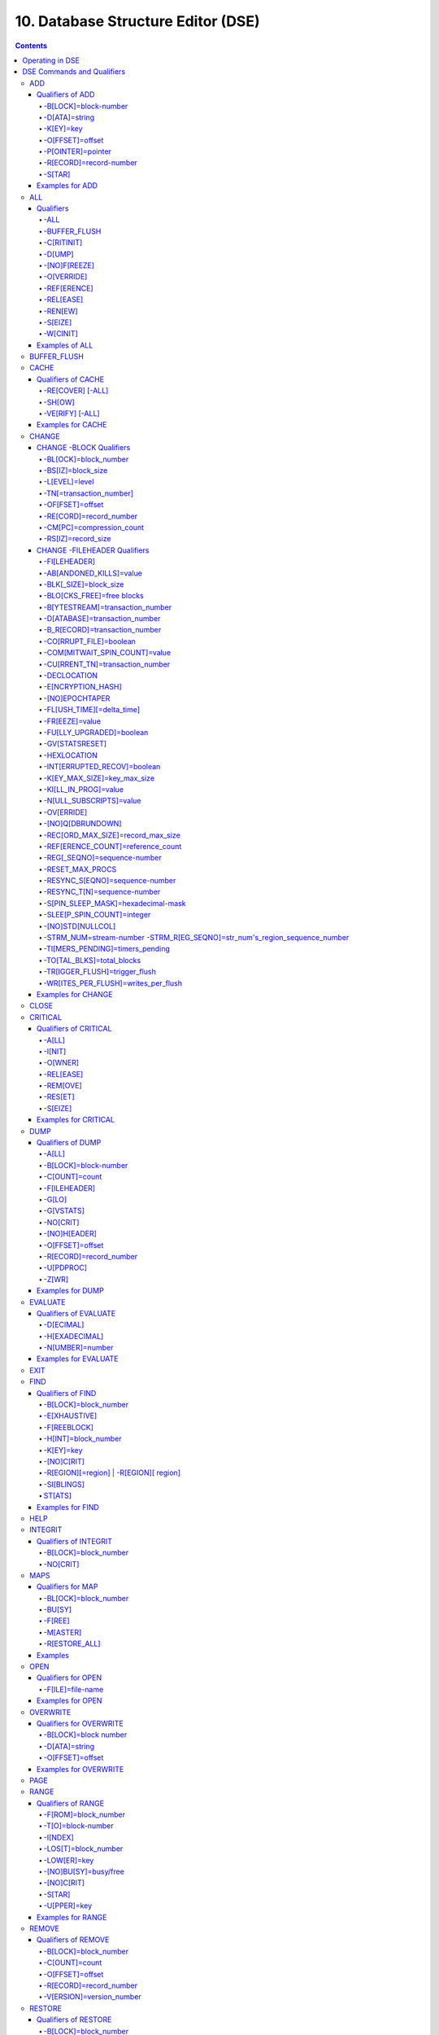 .. ###############################################################
.. #                                                             #
.. # Copyright (c) 2017-2024 YottaDB LLC and/or its subsidiaries.#
.. # All rights reserved.                                        #
.. #                                                             #
.. # Portions Copyright (c) Fidelity National                    #
.. # Information Services, Inc. and/or its subsidiaries.         #
.. #                                                             #
.. #     This document contains the intellectual property        #
.. #     of its copyright holder(s), and is made available       #
.. #     under a license.  If you do not know the terms of       #
.. #     the license, please stop and do not read further.       #
.. #                                                             #
.. ###############################################################

.. index::
   DSE, Database Structure Editor (DSE)

===================================
10. Database Structure Editor (DSE)
===================================

.. contents::
   :depth: 5

---------------------------
Operating in DSE
---------------------------

The Database Structure Editor, DSE, is primarily a tool for authorized YottaDB consultants to examine and, under unusual circumstances, repair YottaDB Database Structure (GDS) databases. With DSE, it is possible to see and change most of the attributes of a YottaDB database.

DSE gives all possible control over a database and therefore, it may cause irreparable damage when used without knowing the consequences. Therefore, unless you have extensive experience, you should always get guidance from YottaDB or an equivalently knowledgeable support resource before running any DSE command that changes any attribute of any production database or other database you value. However, you can use those DSE commands that let you see the attributes of your database for collecting database metrics and monitoring status.

The YottaDB installation procedure places the DSE utility program in a directory specified by the environment variable ydb_dist.

Invoke DSE using the "dse" command at the shell prompt. If this does not work, consult your system manager to investigate setup and file access issues.

Example:

.. code-block:: bash

   $ydb_dist/dse
   File/usr/name/yottadb.dat
   Region  DEFAULT
   DSE>

DSE displays the DSE> prompt.

You may also specify a command when entering DSE.

By default, DSE starts with the region that stands first in the list of regions arranged in alphabetical order. In the above example, the first region is DEFAULT.

You may also specify a command when entering DSE.

Example:

.. code-block:: bash

   $ydb_dist/dse dump -fileheader

This command displays the fileheader of the region that stands first in the list of regions arranged in alphabetical order and then returns to the shell prompt. To look at other regions, at the DSE prompt you must first issue a FIND -REGION=<desired-region> command. The region name is case-insensitive.

As previously mentioned, DSE provides control over most of the attributes of your database. With DSE, it is possible to examine them and, with a few exceptions, change them.

All DSE commands are divided into two categories - Change commands and Inquiry commands. Change commands allow you to modify the attributes of your database, in most cases without any warning or error. As the low level tool of last resort, Change commands allow you to take certain actions that can cause extensive damage when undertaken without an extensive understanding of the underlying data structures on disk and in memory and with an imperfect understanding of the commands issued. Do not use Change commands unless you know exactly what you are doing and have taken steps to protect yourself against mistakes, both inadvertent and resulting from an incomplete understanding of the commands you issue. Change commands are not required for normal operation, and are usually only used under the direction of YottaDB support to recover from the unanticipated consequences of failures not adequately planned for (for example, you should configure YottaDB applications such that you never need a Change command to recover from a system crash).

Inquiry commands let you see the attributes of your database. You may frequently use the inquiry commands for collecting your database metrics and status reporting.

The list of Change commands is as follows:

.. code-block:: none

   AD[D]
   AL[L]
   B[UFFER_FLUSH]
   CH[ANGE]
   CR[ITICAL]
   REM[OVE]
   RES[TORE]
   SH[IFT]
   W[CINIT]
   OV[ERWRITE]
   M[APS] -BU[SY] -F[REE] -M[ASTER] -R[ESTORE_ALL]

The list of Inquiry commands is as follows:

.. code-block:: none

   CL[OSE]
   D[UMP]
   EV[ALUATE]
   EX[IT]
   F[IND]
   H[ELP]
   I[NTEGRIT]
   M[APS] -BL[OCK]
   OP[EN]
   P[AGE]
   RA[NGE]
   SA[VE]
   SP[AWN]

Although DSE can operate concurrently with other processes that access the same database file, YottaDB strongly recommends using DSE in standalone mode when using Change commands. Some DSE operations can adversely impact the database when they occur during active use of the database. Other DSE operations may be difficult to perform in a logically sound fashion because a DSE operator works on a block at a time, while normal database operations update all related blocks almost simultaneously.

.. note::
   When DSE attaches to a database with a version that does not match the DSE version, DSE issues an informational message and continues. At this point, you should exit DSE and find the version of DSE that matches the database. You should continue after this warning if and only if you are certain that the DSE is indeed from the YottaDB version that has the database open (and hence the error results from a damaged database file header or shared memory that you intend to repair, following instructions from YottaDB).

Use the DSE EXIT, or QUIT command to leave DSE.

.. note::
   DSE sends its output to stderr not stdout. On shells such as :code:`bash` stderr can be redirected to stdout by `specifying 2>&1 on the command line <https://www.gnu.org/software/bash/manual/bash.html#Redirecting-Standard-Output-and-Standard-Error>`_.

.. note::
   All command line parameters which accept decimal values as inputs also accept hexadecimal values. Hexadecimal values must be prefixed with ``0x`` or ``0X`` and digits greater than 9 are case insensitive. However, some command line parameters accept only hexadecimal values and prohibit decimal values.

----------------------------
DSE Commands and Qualifiers
----------------------------

Also see: `Quick Reference Summary <dse.html#dse-command-summary>`_.

The general format of DSE commands is:

.. code-block:: none

   command [-qualifier[...]] [object[,...]]

DSE interprets all numeric input as hexadecimal, except for time values, the values for the following qualifiers when used with CHANGE -FILEHEADER: -BLK_SIZE=, DECLOCATION=, -KEY_MAX_SIZE=, -RECORD_MAX_SIZE, -REFERENCE_COUNT=, -TIMERS_PENDING and -WRITES_PER_FLUSH, and the value for -VERSION= when used with the REMOVE and RESTORE commands. These conventions correspond to the displays provided by DSE and by MUPIP INTEG.

.. _dse-add:

+++++++++++
ADD
+++++++++++

Adds a record to a block. The format of the ADD command for blocks with a level greater than zero (0) is:

.. code-block:: none

   ADD [-B[LOCK]=[block] {-OFFSET=offset|-RECORD=record} -STAR -POINTER=block

or

.. code-block:: none

   ADD [-B[LOCK]=[block] {-OFFSET=offset|-RECORD=record} -KEY=key -POINTER=pointer

The format of the ADD command for level 0 blocks is:

.. code-block:: none

   ADD [-B[LOCK]=[block] {-OFFSET=offset|-RECORD=record} -KEY=key -DATA=string

The ADD command requires either the -OFFSET or -RECORD qualifier to position the record in the block, and either the -KEY or the -STAR qualifier to define the key for the block.

The -STAR qualifier is invalid at level 0 (a data block). The ADD command requires the -DATA qualifier at level 0 or the -POINTER qualifier at any other level to provide record content.

~~~~~~~~~~~~~~~~~
Qualifiers of ADD
~~~~~~~~~~~~~~~~~

^^^^^^^^^^^^^^^^^^^^^
-B[LOCK]=block-number
^^^^^^^^^^^^^^^^^^^^^

Specifies the block to receive the new record.

On commands with no -BLOCK= qualifier, DSE uses the last block handled by a DSE operation. When no block has been accessed, that is, on the first block-oriented command, DSE uses block one (1).

^^^^^^^^^^^^^^
-D[ATA]=string
^^^^^^^^^^^^^^

Specifies the data field for records added to a data block. Use quotation marks around the string and escape codes of the form \\ab, where "a" and "b" are hexadecimal digits representing non-printing characters. \\\\ translates to a single backslash. \\\"\" translates to a NULL value.

Incompatible with: -STAR,-POINTER

^^^^^^^^^^
-K[EY]=key
^^^^^^^^^^

Specifies the key of the new record. Enclose M-style global references, including the leading caret symbol (^), in quotation marks (" ").

Incompatible with: -STAR

^^^^^^^^^^^^^^^^
-O[FFSET]=offset
^^^^^^^^^^^^^^^^

Adds the new record at the next record boundary after the specified offset.

Incompatible with: -RECORD, -STAR

^^^^^^^^^^^^^^^^^^
-P[OINTER]=pointer
^^^^^^^^^^^^^^^^^^

Specifies the block pointer field for records added to an index block. The -POINTER qualifier cannot be used at level 0. Note that this means that to add pointers at level 0 of the Directory Tree, you must specify a string of bytes or temporarily change the block level.

Incompatible with: -DATA

^^^^^^^^^^^^^^^^^^^^^^^
-R[ECORD]=record-number
^^^^^^^^^^^^^^^^^^^^^^^

Specifies a record number of the new record.

Incompatible with: -OFFSET,-STAR

^^^^^^^
-S[TAR]
^^^^^^^

Adds a star record (that is, a record that identifies the last record in an indexed block) at the end of the specified block. The -STAR qualifier cannot be used at level 0.

Incompatible with: -DATA,-KEY,-OFFSET,-RECORD

~~~~~~~~~~~~~~~~
Examples for ADD
~~~~~~~~~~~~~~~~

.. code-block:: bash

   DSE>add -block=6F -record=57 -key="^Capital(""Mongolia"")" -data="Ulan Bator"

This command adds a new record with key ^Capital("Mongolia") at the specified location. Note that this command is applicable to level 0 blocks only.

Example:

.. code-block:: bash

   DSE>add -star -bl=59A3 -pointer=2

This command adds a star record in block 59A3. Note that this command is applicable to blocks > level 0.

Example:

.. code-block:: bash

   DSE>add -block=3 -record=4 -key="^Fruits(4)" -data="Grapes"

Suppose your database has 3 global nodes -- ^Fruits(1)="Apple", ^Fruits(2)="Banana", and ^Fruits(3)="Cherry". The above command adds a new node -- ^Fruits(4)="Grapes" at record 4. Note that this command is applicable to level 0 blocks only. The interpreted output as a result of the above command looks like the following:

.. code-block:: none

   Block 3   Size 4B   Level 0   TN 4 V6
   Rec:1  Blk 3  Off 10  Size 14  Cmpc 0  Key ^Fruits(1)
         10 : | 14  0  0  0 46 72 75 69 74 73  0 BF 11  0  0 41 70 70 6C 65|
              |  .  .  .  .  F  r  u  i  t  s  .  .  .  .  .  A  p  p  l  e|
   Rec:2  Blk 3  Off 24  Size D  Cmpc 8  Key ^Fruits(2)
         24 : |  D  0  8  0 21  0  0 42 61 6E 61 6E 61                     |
              |  .  .  .  .  !  .  .  B  a  n  a  n  a                     |
   Rec:3  Blk 3  Off 31  Size D  Cmpc 8  Key ^Fruits(3)
         31 : |  D  0  8  0 31  0  0 43 68 65 72 72 79                     |
              |  .  .  .  .  1  .  .  C  h  e  r  r  y                     |
   Rec:4  Blk 3  Off 3E  Size D  Cmpc 8  Key ^Fruits(4)
         3E : |  D  0  8  0 41  0  0 47 72 61 70 65 73                     |
              |  .  .  .  .  A  .  .  G  r  a  p  e  s                     |

Example:

.. code-block:: bash

   $dse add -star -bl=1 -pointer=2

This command adds a star record in block 1. Note that this command is applicable to blocks > Level 0.

Example:

.. code-block:: bash

   $ dse add -block=4 -key="^Vegetables" -pointer=7 -offset=10

This command creates a block with key ^Vegetables pointing to block 7.

Example:

.. code-block:: bash

   DSE> add -record=2 -key="^foo" -data=' '

This example adds a new node (set ^foo="") as the second record of the current database block.

.. _dse-all:

++++++++
ALL
++++++++

Applies action(s) specified by a qualifier to all GDS regions defined by the current global directory.

The format of the ALL command is:

.. code-block:: none

   AL[L]
   [
   -B[UFFER_FLUSH]
   -C[RITINIT]
   -D[UMP] -A[LL]
   -[NO]F[REEZE]
   -O[VERRIDE]]
   -REF[ERENCE]
   -REL[EASE]
   -REN[EW]
   -S[EIZE]
   -W[CINIT]
   ]


* This is a very powerful command; use it with caution.

* Be especially careful if you have an overlapping database structure (for example, overlapping regions accessed from separate application global directories).

* If you use this type of database structure, you may need to construct special Global Directories that exclude overlapped regions to use with DSE.

~~~~~~~~~~
Qualifiers
~~~~~~~~~~

.. _qual-all:

^^^^
-ALL
^^^^

Displays additional information on the database most of which is useful for YottaDB in diagnosing issues.

Meaningful only with: -D[UMP]

^^^^^^^^^^^^^
-BUFFER_FLUSH
^^^^^^^^^^^^^

Flushes to disk the file header and all pooled buffers for all regions of the current global directory.

Incompatible with: -RENEW

^^^^^^^^^^^
-C[RITINIT]
^^^^^^^^^^^

Initializes critical sections for all regions of the current directory.

Incompatible with: -RENEW, -RELEASE, -SIEZE

.. note::
   Never use CRITINIT while concurrent updates are in progress as doing so may damage the database.

^^^^^^^
-D[UMP]
^^^^^^^

Displays fileheader information.

Compatible with: -A[LL]

^^^^^^^^^^^^^
-[NO]F[REEZE]
^^^^^^^^^^^^^

Freezes or prevents updates on all regions of the current global directory.

* The FREEZE qualifier freezes all GDS regions except those previously frozen by another process. Regions frozen by a particular process are associated with that process.
* A frozen region may be unfrozen for updates in one of two ways: The process which froze the region may unfreeze it with the -NOFREEZE qualifier; or another process may override the freeze in conjunction with the -OVERRIDE qualifier. For more information on a preferred method of manipulating FREEZE, refer to “FREEZE ”.
* By default, the -NOFREEZE qualifier unfreezes only those GDS regions that were previously frozen by a process. Once a region is unfrozen, it may be updated by any process. To unfreeze all GDS regions of the Global Directory, use the -OVERRIDE qualifier.
* DSE releases any FREEZE it holds when it exits, therefore, use the same DSE invocation or SPAWN to perform operations after executing the ALL -FREEZE command.

Incompatible with: -RENEW

^^^^^^^^^^^
-O[VERRIDE]
^^^^^^^^^^^

Overrides the ALL -FREEZE or ALL -NOFREEZE operation.

When used with -NOFREEZE, -OVERRIDE unfreezes all GDS regions, including those frozen by other users.

When used with -FREEZE, -OVERRIDE freezes all GDS regions, including those frozen by other processes, associating all such freezes with the current process. The current process must then use -NOFREEZE to unfreeze the database; any other process attempting a -NOFREEZE should also have to include the -OVERRIDE qualifier.

Meaningful only with: [NO]FREEZE

^^^^^^^^^^^^
-REF[ERENCE]
^^^^^^^^^^^^

Resets the reference count field to 1 for all regions of the current global directory.

* A Reference count is a file header element field that tracks how many processes are accessing the database with read/write permissions.
* This qualifier is intended for use when DSE is the only process attached to the databases of the current global directory. Using it when there are other users attached produces an incorrect value.

Incompatible with: -RENEW

^^^^^^^^^^
-REL[EASE]
^^^^^^^^^^

Releases critical sections for all regions of the current global directory.

Incompatible with: -CRITINIT, -RENEW, -SEIZE

^^^^^^^^
-REN[EW]
^^^^^^^^

Reinitializes the critical sections (-CRITICAL) and buffers (-WCINIT), resets reference counts (-REFERENCE_COUNT) to 1, and clears freeze (-NOFREEZE) for all regions of the current global directory .

* -RENEW requires confirmation.
* The RENEW action will cause all current accessors of the affected database regions to receive a fatal error on their next access attempt.
* This operation is dangerous, drastic, and is a last resort if multiple databases have hangs that have not yielded to other resolution attempts; there is almost never a good reason to use this option.

^^^^^^^^
-S[EIZE]
^^^^^^^^

Seizes the critical section for all regions of the current global directory. The -SEIZE qualifier is useful when you encounter a DSEBLKRDFAIL error, generated when DSE is unable to read a block from the database.

Incompatible with: -RENEW, -RELEASE, -CRITINIT

^^^^^^^^^
-W[CINIT]
^^^^^^^^^

Reinitializes the buffers for all regions of the current global directory.

-WCINIT requires confirmation.

.. note::
   This operation is likely to cause database damage when used while concurrent updates are in progress.

Incompatible with: -RENEW

~~~~~~~~~~~~~~~
Examples of ALL
~~~~~~~~~~~~~~~

Example:

.. code-block:: bash

   DSE> all flush -buffer_flush

This command flushes the file header and cache buffers to disk for all regions.

Example:

.. code-block:: bash

   DSE> ALL -CRITINIT

This command initializes critical sections for all regions of the current directory.

Example:

.. code-block:: bash

   DSE> ALL -FREEZE
   DSE> SPAWN "yottadb -dir"

The first command freezes all regions of the current global directory. The second command creates a child (shell) process and executes the "yottadb -dir" command. Then type S ^A=1 at the prompt. Notice that the command hangs because of the DSE FREEZE in place.

Example:

.. code-block:: bash

   DSE> ALL -NOFREEZE -OVERRIDE

This command removes the FREEZE on all current region including the FREEZE placed by other users.

Example:

.. code-block:: bash

   DSE> ALL -REFERENCE

This command sets the reference count field in the file header(s) to 1.

Example:

.. code-block:: bash

   DSE> ALL -RELEASE

This command releases critical sections owned by the current process for all regions of the current global directory.

Example:

.. code-block:: bash

   DSE> ALL -RENEW

This command reinitializes critical sections, buffers, resets the reference count to 1, and clears freeze for all regions of the current global directory.

Example:

.. code-block:: bash

   DSE> ALL -SEIZE

This command seizes all critical sections for all regions of the current global directory.

Example:

.. code-block:: bash

   DSE> ALL -WCINIT

This command reinitializes the buffers for all regions of the current global directory.

.. _dse-buffer-flush:

+++++++++++++++
BUFFER_FLUSH
+++++++++++++++

Flushes the file header and the current region's buffers to disk.

The format of the BUFFER_FLUSH command is:

.. code-block:: none

   B[UFFER_FLUSH]

The BUFFER_FLUSH command has no qualifiers.

.. _dse-cache:

+++++++++++++
CACHE
+++++++++++++

Operates on the cache of a database having BG access method. The format of the CACHE command is:

.. code-block:: none

   CA[CHE]
   [
   -ALL
   -RE[COVER]
   -SH[OW]
   -VE[RIFY]
   ]

~~~~~~~~~~~~~~~~~~~
Qualifiers of CACHE
~~~~~~~~~~~~~~~~~~~

^^^^^^^^^^^^^^^^^
-RE[COVER] [-ALL]
^^^^^^^^^^^^^^^^^

Resets the cache of a database having BG access method to a "clean" state.

* With -ALL specified, DSE includes all region of the current global directory for cache recovery.
* Attempt DSE CACHE -RECOVER only if a DSE CACHE -VERIFY commands reports the cache is "NOT clean".

^^^^^^^
-SH[OW]
^^^^^^^

Displays the cache data structure information. All values are in 8-byte hexadecimal form. If the database has encryption turned on, SHOW additionally displays an element that gives information about the encrypted global buffer section in shared memory.

^^^^^^^^^^^^^^^^
-VE[RIFY] [-ALL]
^^^^^^^^^^^^^^^^

Verifies the integrity of the cache data structures as well as the internal consistency of any GDS blocks in the global buffers of the current region.

* With -ALL specified, DSE performs cache verification on all regions of the current global directory.
* It reports the time, the region and a boolean result indicating whether the cache is clean or NOT clean. If you see "NOT clean" in report, execute DSE CACHE -RECOVER as soon as possible to reset the cache in a clean state.

~~~~~~~~~~~~~~~~~~
Examples for CACHE
~~~~~~~~~~~~~~~~~~

Example:

.. code-block:: bash

   DSE> CACHE -VERIFY

This command checks the integrity of the cache data structures as well as the internal consistency of GDS blocks in the global buffers of the current region.

Example:

.. code-block:: bash

   DSE> CACHE -VERIFY -ALL
   Time 26-FEB-2011 14:31:30 : Region DEFAULT : Cache verification is clean
   Execute CACHE recover command if Cache verification is "NOT" clean.

This command reports the state of database cache for all regions.

Example:

.. code-block:: bash

   DSE> CACHE -RECOVER

This command reinitializes the cache data structures of the current region and reverts the cache of a database having BG access to "clean" state.

Example:

.. code-block:: bash

   DSE> CACHE -SHOW
   File    /home/jdoe/node1/areg.dat
   Region  AREG
   Region AREG : Shared_memory       = 0x00002B6845040000
   Region AREG :  node_local         = 0x0000000000000000
   Region AREG :  critical           = 0x0000000000010000
   Region AREG :  shmpool_buffer     = 0x0000000000023000
   Region AREG :  lock_space         = 0x0000000000125000
   Region AREG :  cache_queues_state = 0x000000000012A000
   Region AREG :  cache_que_header   = 0x000000000012A030 : Numelems = 0x00000407 : Elemsize = 0x00000098
   Region AREG :  cache_record       = 0x0000000000150458 : Numelems = 0x00000400 : Elemsize = 0x00000098
   Region AREG :  global_buffer      = 0x0000000000177000 : Numelems = 0x00000400 : Elemsize = 0x00000400
   Region AREG :  db_file_header     = 0x0000000000277000
   Region AREG :  bt_que_header      = 0x00000000002B7000 : Numelems = 0x00000407 : Elemsize = 0x00000040
   Region AREG :  th_base            = 0x00000000002C71D0
   Region AREG :  bt_record          = 0x00000000002C7200 : Numelems = 0x00000400 : Elemsize = 0x00000040
   Region AREG :  shared_memory_size = 0x00000000002D8000
   DSE>

.. _dse-change:

++++++++++++++
CHANGE
++++++++++++++

The CHANGE command changes fields of a block, file, or record header.

The format of the CHANGE command is:

.. code-block:: none

   CH[ANGE]

The CHANGE command either has a -FILEHEADER qualifier or an implicit or explicit -BLOCK qualifier, plus one or more of their associated qualifiers, to define the target of the change.

-BL[OCK]=block-number and one or more of the following qualifiers:

.. code-block:: none

   -BS[IZ]=block-size
   -L[EVEL]=level
   -TN[=transaction-number]
   -OF[FSET]=offset
   -RE[CORD]=record-number
   -CM[PC]=compression-count
   -RS[IZ]=record-size

or

-F[ILEHEADER] and one or more of the following qualifiers:

.. code-block:: none

   -AB[ANDONED_KILLS]=value
   -AVG_BLKS_READ=Average-blocks-read
   -B_B[YTESTREAM]=transaction-number
   -B_C[OMPREHENSIVE]=transaction-number
   -B_D[ATABASE]=transaction-number
   -B_I[NCREMENTAL]=transaction-number
   -B_R[ECORD]=transaction-number
   -BLK_SIZE=block-size
   -BLO[CKS_FREE]=free-blocks
   -CU[RRENT_TN]=transaction-number
   -COM[MITWAIT_SPIN_COUNT]=boolean
   -DEC[LOCATION]=value
   -DEF[_COLLATION]=value
   -ENCRYPTION_HASH
   -FL[USH_TIME][=delta-time]
   -FR[EEZE]=value
   -FU[LLY_UPGRADED]=boolean
   -GV[STATSRESET]
   -HARD_SPIN_COUNT=Mutex-hard-spin-count
   -[HEXLOCATION]=value
   -INT[ERRUPTED_RECOV]=boolean
   -JNL_YIELD_LIMIT=journal-yeild-limit
   -KE[Y_MAX_SIZE]=key-max-size
   -KI[LL_IN_PROG]=value
   -M[ACHINE_NAM]=value
   -N[ULL_SUBSCRIPTS]=value
   -NO[CRIT]
   -OV[ERRIDE]
   -Q[DBRUNDOWN]
   -RC_SRV_COUNT
   -RE_READ_TRIGGER=read-trigger
   -REC[ORD_MAX_SIZE]=record-max-size
   -REF[ERENCE_COUNT]=reference-count
   -REG[_SEQNO]=sequence-number
   -RESERVED_BYTES=reserved-bytes
   -SLEE[P_SPIN_COUNT]=mutex-sleep-spin-count
   -SPIN[_SLEEP_MASK]=mutex-spin-sleep-mask
   -STRM_NUM=stream-number STRM_REG_SEQNO=hexa
   -TIM[ERS_PENDING]=integer
   -TO[TAL_BLKS]=total-blocks
   -TR[IGGER_FLUSH]=trigger-flus
   -UPD_RESERVED_AREA=reserved-area
   -UPD_WRITER_TRIGGER_FACTOR=trigger-factor
   -W[RITES_PER_FLUSH]=writes-per-flush
   -WAIT_DISK=wait-disk
   -Zqgblmod_S[EQNO]=sequence-number
   -Zqgblmod_TN=database-transaction-number

~~~~~~~~~~~~~~~~~~~~~~~~
CHANGE -BLOCK Qualifiers
~~~~~~~~~~~~~~~~~~~~~~~~

This section describes -BLOCK and all of its qualifiers.

^^^^^^^^^^^^^^^^^^^^^
-BL[OCK]=block_number
^^^^^^^^^^^^^^^^^^^^^

Specifies the block to modify. The -BLOCK qualifier is incompatible with the -FILEHEADER qualifier and all qualifiers related to -FILEHEADER.

-BLOCK is the default qualifier. On commands with neither a -BLOCK nor a -FILEHEADER qualifier, DSE uses the last block handled by a DSE operation. When no block has been accessed, that is, on the first block-oriented command, DSE uses block one (1).

Incompatible with: -FILEHEADER and qualifiers used with -FILEHEADER

The following qualifiers operate on a block header.

^^^^^^^^^^^^^^^^^^
-BS[IZ]=block_size
^^^^^^^^^^^^^^^^^^

Changes the block size field of the specified block.

* block_size is in hexadecimal form.
* Decreasing the block size can result in the loss of existing data.

.. note::
   The block size must always be less than or equal to the block size in the file header.

Use only with: -BLOCK, -LEVEL, -TN

^^^^^^^^^^^^^^
-L[EVEL]=level
^^^^^^^^^^^^^^

Changes the level field for the specified block.

.. note::
   DSE lets you change the level of a bitmap block to -1 (the value of the level for a bitmap block) when the bitmap level gets corrupted and takes on an arbitrary value. Note that you should specify -1 in hexadecimal form, that is, FF.

Use only with: -BLOCK, -BSIZ, -TN

Example:

.. code-block:: bash

   DSE> change -level=FF

^^^^^^^^^^^^^^^^^^^^^^^^
-TN[=transaction_number]
^^^^^^^^^^^^^^^^^^^^^^^^

Changes the transaction number for the current block.

* When a CHANGE command does not include a -TN=, DSE sets the transaction number to the current transaction number.
* Manipulation of the block transaction number affects MUPIP BACKUP -BYTESTREAM, and -ONLINE.

Use only with: -BLOCK, -BSIZ, -LEVEL

^^^^^^^^^^^^^^^^
-OF[FSET]=offset
^^^^^^^^^^^^^^^^

Specifies the offset, in bytes, of the target record within the block. If the offset does not point to the beginning of a record, DSE rounds down to the last valid record start (for example, CHANGE -OFFSET=10 starts at -OFFSET=A, if that was the last record).

Use only with: -BLOCK, -CMPC, and -RSIZ.

^^^^^^^^^^^^^^^^^^^^^^^
-RE[CORD]=record_number
^^^^^^^^^^^^^^^^^^^^^^^

Specifies the record number of the target record.

Use only with: -BLOCK, -CMPC, and -RSIZ.

^^^^^^^^^^^^^^^^^^^^^^^^^
-CM[PC]=compression_count
^^^^^^^^^^^^^^^^^^^^^^^^^

Change the compression count field of the specified record.

* The compression count specifies the number of bytes at the beginning of a key that are common to the previous key in the same block.
* Because compression counts propagate from the "front" of the block, this can potentially change the keys of all records following it in the block. If the goal is to change only a single record, it may be preferable to add a new record and remove the old one.

Use only with: -BLOCK, -RECORD, -OFFSET, -RSIZE

^^^^^^^^^^^^^^^^^^^
-RS[IZ]=record_size
^^^^^^^^^^^^^^^^^^^

Changes the record size field of the specified record.

.. note::
   Changing -RSIZ impacts all records following it in the block.

Use only with: -BLOCK, -RECORD, -CMPC, -OFFSET

Example:

.. code-block:: bash

   DSE> change -record=3 -rsiz=3B -block=2

This command changes the record size of record 3 block 2 to 59 (Hex: 3B) bytes.

~~~~~~~~~~~~~~~~~~~~~~~~~~~~~
CHANGE -FILEHEADER Qualifiers
~~~~~~~~~~~~~~~~~~~~~~~~~~~~~

This section describes the -FILEHEADER qualifier and the other qualifiers that operate on a file header.

^^^^^^^^^^^^^
-FI[LEHEADER]
^^^^^^^^^^^^^

Modifies a file header element that you specify with an associated qualifier.

Incompatible with: -BSIZ, -CMPC, -TN, -LEVEL, -OFFSET, -RECORD, -RSIZ

^^^^^^^^^^^^^^^^^^^^^^^^
-AB[ANDONED_KILLS]=value
^^^^^^^^^^^^^^^^^^^^^^^^

Changes the value of the Abandoned Kills field. The value can be "NONE" or a decimal positive integer.

Use only with: -FILEHEADER

^^^^^^^^^^^^^^^^^^^^^^
-BLK[_SIZE]=block_size
^^^^^^^^^^^^^^^^^^^^^^

Changes the decimal block size field of the current file.

* DSE does not allow you to change the block size to any arbitrary value. It always rounds the block size to the next higher multiple of 512.
* Use the CHANGE -BLK_SIZE qualifier only upon receiving instructions from YottaDB and only in conjunction with the -FILEHEADER qualifier. This DSE command cannot change the working block size of a database and is useful only under very limited and extrordinary circumstances. If you need to change the block size on a database file, unload the data with MUPIP EXTRACT (or an appropriate alternative), change the global directory with GDE to specify the new block size, recreate the database with MUPIP CREATE and reload the data with MUPIP LOAD (or an appropriate alternative).

Use only with: -FILEHEADER

^^^^^^^^^^^^^^^^^^^^^^^^^^
-BLO[CKS_FREE]=free blocks
^^^^^^^^^^^^^^^^^^^^^^^^^^

Changes the hexadecimal free blocks field of the current file.

Use this to correct a value that MUPIP INTEG reports as needing a correction, but note that the "correct" value reported by INTEG may go out-of-date with the next update. It may be necessary to calculate a delta value from the INTEG report, FREEZE the region with DSE, DUMP the current -FILEHEADER value, then apply the delta and CHANGE the -BLOCKS_FREE, and finally turn -OFF the FREEZE.

Use only with: -FILEHEADER

^^^^^^^^^^^^^^^^^^^^^^^^^^^^^^^^
-B[YTESTREAM]=transaction_number
^^^^^^^^^^^^^^^^^^^^^^^^^^^^^^^^

Changes the transaction number in the file header of the last incremental backup to the value specified. Use this qualifier only in conjunction with the -FILEHEADER qualifier. For compatibility issues with prior versions, this can still be specified as -B_COMPREHENSIVE.

^^^^^^^^^^^^^^^^^^^^^^^^^^^^^^
-D[ATABASE]=transaction_number
^^^^^^^^^^^^^^^^^^^^^^^^^^^^^^

Changes the hexadecimal transaction number in the file header of the last comprehensive backup to the value specified. Use this qualifier only in conjunction with the -FILEHEADER qualifier. For compatibility issues with prior versions, this can still be specified as -B_COMPREHENSIVE.

^^^^^^^^^^^^^^^^^^^^^^^^^^^^^^
-B_R[ECORD]=transaction_number
^^^^^^^^^^^^^^^^^^^^^^^^^^^^^^

Changes the hexadecimal transaction number in the file header field that maintains this information about the last -RECORD backup.

.. _dse-change-corrupt-file:

^^^^^^^^^^^^^^^^^^^^^^^
-CO[RRUPT_FILE]=boolean
^^^^^^^^^^^^^^^^^^^^^^^

Indicates whether or not a region completed a successful recovery with the MUPIP JOURNAL -RECOVER command. Possible values are: T[RUE] or F[ALSE].

Changing this flag does not correct or cause database damage. When CORRUPT_FILE is set to TRUE, the DSE DUMP command displays a message like the following:

.. code-block:: bash

   %YDB-W-DBFLCORRP, /home/ydbnode1/yottadb.dat Header indicates database file is corrupt

.. note::
   After a CHANGE -FILEHEADER -CORRUPT=TRUE, the file is unavailable to future YottaDB access other than DSE. Under normal conditions, there should never be a need to change this flag manually. A MUPIP SET -PARTIAL_BYPASS_RECOV sets this flag to false.

Use only with: -FILEHEADER

^^^^^^^^^^^^^^^^^^^^^^^^^^^^^^
-COM[MITWAIT_SPIN_COUNT]=value
^^^^^^^^^^^^^^^^^^^^^^^^^^^^^^

Specifies the decimal number of times a YottaDB process waiting for control of a block to complete a block update should spin before yielding the CPU when YottaDB runs on SMP machines. When run on a uniprocessor system, YottaDB ignores this parameter. On SMP systems, when a process needs a critical section that another process has, and critical sections are short (as they are by design in YottaDB), spinning a little with the expectation that the process with the critical section will release it shortly provides a way to enhance performance at the cost of increased CPU usage. Eventually, a process awaiting a critical section yields the CPU if a little spinning does not get it the needed critical section. Note that on heavily loaded systems, increasing COMMITWAIT_SPIN_COUNT may not trade off CPU for throughput, but may instead degrade both. If you set the COMMITWAIT_SPIN_COUNT to 0, the waiting process performs a sequence of small sleeps instead of the spins or yields.

The default value is 16.

Use only with: -FILEHEADER

^^^^^^^^^^^^^^^^^^^^^^^^^^^^^^^^
-CU[RRENT_TN]=transaction_number
^^^^^^^^^^^^^^^^^^^^^^^^^^^^^^^^

Changes the hexadecimal current transaction number for the current region.

* Raising the -CURRENT_TN can correct "block transaction number too large" errors
* This qualifier has implications for MUPIP BACKUP -INCREMENTAL and -ONLINE.
* Used with the -BLOCK qualifier, CURRENT_TN places a transaction number in a block header.

Use only with: -FILEHEADER

^^^^^^^^^^^^
-DECLOCATION
^^^^^^^^^^^^

Specifies an offset with the file header. If -VALUE is specified (in decimal), YottaDB puts it at that location.

Use only with: -FILEHEADER

^^^^^^^^^^^^^^^^^^
-E[NCRYPTION_HASH]
^^^^^^^^^^^^^^^^^^

Changes the hash of the password stored in the database file header if and when you change the hash library. For more information on key management and reference implementation, refer to `Chapter 12: “Database Encryption” <./encryption.html>`_.

.. note::
   An incorrect hash renders the database useless.

Use only with: -FILEHEADER

^^^^^^^^^^^^^^^
-[NO]EPOCHTAPER
^^^^^^^^^^^^^^^

Sets a flag that indicates whether or not epoch tapering should be done. The default value is -EPOCHTAPER.

For more information, refer to “Region Qualifiers”.

^^^^^^^^^^^^^^^^^^^^^^^^^^
-FL[USH_TIME][=delta_time]
^^^^^^^^^^^^^^^^^^^^^^^^^^

Changes the flush_time default interval (in delta_time).

* The time entered must be between zero and one hour. Input is interpreted as decimal.
* A -FLUSH_TIME with no value resets the -FLUSH_TIME to the default value (one second for BG and 30 seconds for MM).
* The units of delta_time are hours:minutes:seconds:centi-seconds (hundredths of a second). For example, to change the flush time interval to a second, delta_time would be 00:00:01:00. To change it to 30 minutes, delta_time would be 00:30:00:00. Valid values for the qualifier are one centi-second to one hour.

Use only with: -FILEHEADER

^^^^^^^^^^^^^^^
-FR[EEZE]=value
^^^^^^^^^^^^^^^

Sets the availability of the region for updates. Possible values are: T[RUE] or F[ALSE]. Use to "freeze" (disable database writes) or "unfreeze" the database.

Use only with: -FILEHEADER

For information about a preferred method of manipulating FREEZE, refer to :ref:`mupip-extract-freeze`.

DSE releases -FREEZE when it EXITs. To hold the database(s), CHANGE -FILEHEADER -FREEZE=TRUE and then SPAWN to perform other operations.

^^^^^^^^^^^^^^^^^^^^^^^^^
-FU[LLY_UPGRADED]=boolean
^^^^^^^^^^^^^^^^^^^^^^^^^

Sets a flag that indicates whether or not the database was fully upgraded to the latest version. The value is either T[RUE] or F[ALSE].

Use only with: -FILEHEADER

^^^^^^^^^^^^^^^
-GV[STATSRESET]
^^^^^^^^^^^^^^^

Resets all the database file header global access statistics to 0. Note that this erases all statistics previously accumulated in the database file header.

Use only with: -FILEHEADER

^^^^^^^^^^^^
-HEXLOCATION
^^^^^^^^^^^^

Specifies a hexadecimal offset with the file header. If -VALUE is specified, YottaDB puts it at that location.

Use only with: -FILEHEADER

^^^^^^^^^^^^^^^^^^^^^^^^^^^^
-INT[ERRUPTED_RECOV]=boolean
^^^^^^^^^^^^^^^^^^^^^^^^^^^^

Sets a flag that indicates whether or not a recovery with the MUPIP JOURNAL -RECOVER command was interrupted. The value is either T[RUE] or F[ALSE].

Use only with: -FILEHEADER

^^^^^^^^^^^^^^^^^^^^^^^^^^^^
-K[EY_MAX_SIZE]=key_max_size
^^^^^^^^^^^^^^^^^^^^^^^^^^^^

Changes the decimal value for the maximum allowable key size. Reducing KEY_MAX_SIZE can restrict access to existing data and cause YottaDB to report errors. Do not create incompatible key and record sizes.

Before permanently changing the key size using DSE, use GDE to check that the appropriate Global Directory contains the same key size for the region. This prepares for future MUPIP CREATEs and performs a consistency check on the key and record size values. For more information on key and record sizes, refer to `Chapter 4: “Global Directory Editor (GDE)” <gde.html>`__.

Use only with: -FILEHEADER

^^^^^^^^^^^^^^^^^^^^^
-KI[LL_IN_PROG]=value
^^^^^^^^^^^^^^^^^^^^^

Changes the value of the KILLs in progress field. The value can be "NONE" or a positive decimal integer.

Use only with: -FILEHEADER

^^^^^^^^^^^^^^^^^^^^^^^^
-N[ULL_SUBSCRIPTS]=value
^^^^^^^^^^^^^^^^^^^^^^^^

Controls whether YottaDB accepts null subscripts in database keys.

* value can either be T[RUE], F[ALSE], ALWAYS, NEVER, or EXISTING. See the `GDE chapter <./gde.html>`_ for more information on these values of null_subscripts.
* Prohibiting null subscripts can restrict access to existing data and cause YottaDB to report errors.
* The default value is never.
* DSE cannot change the null subscript collation order. Instead, use GDE to change the null subscript collation order, MUPIP EXTRACT the current content, MUPIP CREATE the database file(s) with the updated collation and MUPIP LOAD the content.

Use only with: -FILEHEADER

^^^^^^^^^^^
-OV[ERRIDE]
^^^^^^^^^^^

Releases or "steals" a FREEZE owned by another process.

Use only with: -FREEZE

^^^^^^^^^^^^^^^^^
-[NO]Q[DBRUNDOWN]
^^^^^^^^^^^^^^^^^

Sets a flag that indicates whether or not the database is enabled for quick rundown. The default value is -NOQDBRUNDOWN.

For more information, refer to :ref:`region-qualifiers`.

^^^^^^^^^^^^^^^^^^^^^^^^^^^^^^^^^^
-REC[ORD_MAX_SIZE]=record_max_size
^^^^^^^^^^^^^^^^^^^^^^^^^^^^^^^^^^

Changes the decimal value for the maximum allowable record size. Use the -RECORD_MAX_SIZE qualifier only in conjunction with the -FILEHEADER qualifier. Reducing RECORD_MAX_SIZE can restrict access to existing data and cause YottaDB to report errors. Do not create incompatible key and record sizes.

Before making a permanent change to the records size using DSE, use GDE to check that the appropriate Global Directory contains the same record size for the region. This prepares for future MUPIP CREATEs and performs a consistency check on the key and record size values. For more information on key and record sizes, refer to `Chapter 4: “Global Directory Editor (GDE)” <gde.html>`__.

^^^^^^^^^^^^^^^^^^^^^^^^^^^^^^^^^^
-REF[ERENCE_COUNT]=reference_count
^^^^^^^^^^^^^^^^^^^^^^^^^^^^^^^^^^

Sets a field that tracks how many processes are accessing the database with read/write permissions. MUPIP INTEG and DSE use decimal numbers for -REFERENCE_COUNT. To accurately determine the proper reference count, restrict CHANGE -FILEHEADER -REFERENCE_COUNT to the case where the process running DSE has exclusive (standalone) access to the database file. When DSE has sole access to a database file the -REFERENCE_COUNT should be one (1). This is an informational field and does not have any effect on processing.

^^^^^^^^^^^^^^^^^^^^^^^^^^^^
-REG[_SEQNO]=sequence-number
^^^^^^^^^^^^^^^^^^^^^^^^^^^^

In an LMS environment, this sets the "Region Seqno" field. For more information, refer to `Chapter 7: “Database Replication” <./dbrepl.html>`_.

^^^^^^^^^^^^^^^^^^^^
-RESET_MAX_PROCS
^^^^^^^^^^^^^^^^^^^^

Sets the maximum number of concurrent processes to zero, and the time to the time that the DSE CHANGE FILEHEADER command was run.

^^^^^^^^^^^^^^^^^^^^^^^^^^^^^^^
-RESYNC_S[EQNO]=sequence-number
^^^^^^^^^^^^^^^^^^^^^^^^^^^^^^^

In an LMS environment, this sets the hexadecimal value of the "Resync Seqno" field. For more information, refer to `Chapter 7: “Database Replication” <./dbrepl.html>`_.

^^^^^^^^^^^^^^^^^^^^^^^^^^^^
-RESYNC_T[N]=sequence-number
^^^^^^^^^^^^^^^^^^^^^^^^^^^^

In an LMS environment, this sets the hexadecimal value ofthe "Resync transaction" field. For more information, refer to `Chapter 7: “Database Replication” <./dbrepl.html>`_.

^^^^^^^^^^^^^^^^^^^^^^^^^^^^^^^^^^^
-S[PIN_SLEEP_MASK]=hexadecimal-mask
^^^^^^^^^^^^^^^^^^^^^^^^^^^^^^^^^^^

Changes the hexadecimal Spin sleep time mask that controls the maximum time (in nanoseconds) the process sleeps on a sleep spin; zero (0), the default causes the process to just yield to the OS scheduler.

Use only with: -FILEHEADER

^^^^^^^^^^^^^^^^^^^^^^^^^^^
-SLEE[P_SPIN_COUNT]=integer
^^^^^^^^^^^^^^^^^^^^^^^^^^^

Changes the hexadecimal Mutex Sleep Spin Count that controls the number of times a process waiting for a shared resource (usually a database) suspends its activity after exhausting its Mutex Hard Spin Count and before enqeueing itself to be awakened by a process releasing the resource.

Use only with: -FILEHEADER

^^^^^^^^^^^^^^^^^
-[NO]STD[NULLCOL]
^^^^^^^^^^^^^^^^^

Changes the collation of empty string ("NULL") subscripts for the database file. Although it is not the default, STDNULLCOLL is required with certain other characteristics, and highly recommended in any case. If you change this when there are existing "NULL" subscripts the results may be problematic. YottaDB recommends you establish this characteristic with GDE and load data with a consistent setting.

Use only with: -FILEHEADER

^^^^^^^^^^^^^^^^^^^^^^^^^^^^^^^^^^^^^^^^^^^^^^^^^^^^^^^^^^^^^^^^^^^^^^^^^^
-STRM_NUM=stream-number -STRM_R[EG_SEQNO]=str_num's_region_sequence_number
^^^^^^^^^^^^^^^^^^^^^^^^^^^^^^^^^^^^^^^^^^^^^^^^^^^^^^^^^^^^^^^^^^^^^^^^^^

Changes the hexadecimal values of Stream and its Reg Seqno. Use -STRM_NUM and -STRM_REG_SEQNO together as part of the same CHANGE -FILEHEADER command.

Use only with: -FILEHEADER

^^^^^^^^^^^^^^^^^^^^^^^^^^^^^^^^
-TI[MERS_PENDING]=timers_pending
^^^^^^^^^^^^^^^^^^^^^^^^^^^^^^^^

Sets a field that tracks the decimal number of processes considering a timed flush. Proper values are 0, 1, and 2.

Use the CHANGE -TIMERS_PENDING qualifier only upon receiving instructions from YottaDB.

Use only with: -FILEHEADER

^^^^^^^^^^^^^^^^^^^^^^^^^^
-TO[TAL_BLKS]=total_blocks
^^^^^^^^^^^^^^^^^^^^^^^^^^

Changes the hexadecimal total blocks field of the current file. Use only with: -FILEHEADER

.. note::
   The total blocks field should always reflect the actual size of the  database. Change this field only if it no longer reflects the database size.

^^^^^^^^^^^^^^^^^^^^^^^^^^^^^^
-TR[IGGER_FLUSH]=trigger_flush
^^^^^^^^^^^^^^^^^^^^^^^^^^^^^^

Sets the decimal value for the triggering threshold, in buffers, for flushing the cache-modified queue.

Use the CHANGE -TRIGGER_FLUSH qualifier only upon receiving instructions from YottaDB, and only in conjunction with the -FILEHEADER qualifier.

^^^^^^^^^^^^^^^^^^^^^^^^^^^^^^^^^^^^
-WR[ITES_PER_FLUSH]=writes_per_flush
^^^^^^^^^^^^^^^^^^^^^^^^^^^^^^^^^^^^

Sets the decimal number of block to write in each flush. The default value is 7.

Use only with -FILEHEADER

~~~~~~~~~~~~~~~~~~~
Examples for CHANGE
~~~~~~~~~~~~~~~~~~~

Example:

.. code-block:: bash

   DSE> change -block=3 -bsiz=400

This command changes the size of block 3 to 1024 bytes.

Example:

.. code-block:: bash

   DSE> change -block=4 -tn=10000

This command sets the transaction number to 65536 (Hex: 10000) for block 4.

Example:

.. code-block:: bash

   DSE> change -block=2 -record=4 -CMPC=10 -key="^CUS(""Jones,Vic"")"

This command changes the compression count of the key ^CUS(Jones,Vic) to 10. It is assumed that the key CUS(Jones,Tom) already exists. The following table illustrates how YottaDB calculates the value of CMPC in this case.

+---------------------------------------------------+------------------------------------------+---------------------------------------------------------+
| Record Key                                        | Compression Count                        | Resulting Key in Record                                 |
+===================================================+==========================================+=========================================================+
| CUS(Jones,Tom)                                    | 0                                        | CUS(Jones,Tom)                                          |
+---------------------------------------------------+------------------------------------------+---------------------------------------------------------+
| CUS(Jones,Vic)                                    | 10                                       | Vic)                                                    |
+---------------------------------------------------+------------------------------------------+---------------------------------------------------------+
| CUS(Jones,Sally)                                  | 10                                       | Sally)                                                  |
+---------------------------------------------------+------------------------------------------+---------------------------------------------------------+
| CUS(Smith,John)                                   | 4                                        | Smith,John)                                             |
+---------------------------------------------------+------------------------------------------+---------------------------------------------------------+

Example:

.. code-block:: bash

   DSE> dump -fileheader

This command displays fields of the file header.

Example:

.. code-block:: bash

   DSE> change -fileheader -blk_siz=2048

This command changes the block size field of the fileheader to 2048 bytes. The block field must always be a multiple of 512 bytes.

Example:

.. code-block:: bash

   DSE> change -fileheader -blocks_free=5B

This command changes the blocks-free fields of the file header to 91 (Hex: 5B). Example:

Example:

.. code-block:: bash

   DSE> change -fileheader -b_record=FF

This command sets the RECORD backup transaction to FF.

Example:

.. code-block:: bash

   DSE> change -fileheader corrupt_file=FALSE

This command sets the CORRUPT_FILE field to false.

Example:

.. code-block:: bash

   DSE> change -fileheader -current_tn=1001D1BF817

This command changes the current transaction number to 1100000000023 (Hex: 1001D1BF817). After you execute this command, subsequent transaction numbers will be greater than 1001D1BF817.

Example:

.. code-block:: bash

   DSE> change -fileheader -flush_time=00:00:02:00

This command changes the flush time field of the file header to 2 seconds.

Example:

.. code-block:: bash

   DSE> change -fileheader -freeze=true

This command makes the default region unavailable for updates.

Example:

.. code-block:: bash

   DSE> change -fileheader -key_max_size=20

This command changes the maximum key size to 20. Note that the default max key size is 64.

Example:

.. code-block:: bash

   DSE> CHANGE -FILEHEADER -NULL_SUBSCRIPTS="EXISTING"

This command changes the Null Subscripts field of the file header to EXISTING. Note that DSE cannot change the null subscript collation order. See the `GDE chapter <./gde.html>`_ for more information on changing the null subscript collation.

Example:

.. code-block:: bash

   DSE> change -fileheader -record_max_size=496

This command sets the maximum record size as 496 for the default region.

Example:

.. code-block:: bash

   DSE> change -fileheader -reference_count=5

This command sets the reference count field of the file header to 5.

Example:

.. code-block:: bash

   DSE> change -fileheader -timers_pending=2

This command sets the timers pending field of the file header to 2.

Example:

.. code-block:: bash

   DSE> change -fileheader -TOTAL_BLKS=64

This command sets the total size of the database to 100 (Hex: 64) blocks.

Example:

.. code-block:: bash

   DSE> change -fileheader -trigger_flush=1000

This command sets the Flush Trigger field of the file header to 1000. Note the default value of Flush Trigger is 960.

Example:

.. code-block:: bash

   DSE> change -fileheader -writes_per_flush=10

This command changes the number of writes/flush field of the file header to 10. Note that the default value for the number of writes/flush is 7.

Example:

.. code-block:: bash

   DSE> change -fileheader -zqgblmod_seqno=FF

This command changes the ZGBLMOD_SEQNO field to 255(Hex: FF).

.. _dse-close:

++++++++++
CLOSE
++++++++++

The CLOSE command closes the currently open output file.

The format of the CLOSE command is:

.. code-block:: none

   CL[OSE]

The CLOSE command has no qualifiers.

.. _dse-critical:

+++++++++
CRITICAL
+++++++++

Displays and/or modifies the status and contents of the critical section for the current region. The format of the CRITICAL command is:

.. code-block:: none

   CR[ITICAL]
   [
   -A[LL]
   -I[NIT]
   -O[WNER]
   -REL[EASE]
   -REM[OVE]
   -RES[ET]
   -S[EIZE]
   ]

* The critical section field identifies, by its process identification number (PID), the process presently managing updates to database.
* Think of a critical section as a common segment of a train track. Just as a train moves through the common segment as quickly as possible, the same way a process moves as quickly as possible through any critical section so that other processes can use it.
* By default, the CRITICAL command assumes the -OWNER qualifier, which displays the status of the critical section.

~~~~~~~~~~~~~~~~~~~~~~
Qualifiers of CRITICAL
~~~~~~~~~~~~~~~~~~~~~~

^^^^^^
-A[LL]
^^^^^^

Display all ids of processes owning critical section from all regions. If there are no processes owning critical section in a region, ALL displays "the CRIT is currently unowned" message for each region.

^^^^^^^
-I[NIT]
^^^^^^^

Reinitializes the critical section.

* The -INIT and -RESET qualifiers together cause all YottaDB processes actively accessing that database file to signal an error.
* YottaDB recommends against using -INIT without the -RESET parameter when other processes are actively accessing the region because it risks damaging the database.

Use only with: -RESET

^^^^^^^^
-O[WNER]
^^^^^^^^

Displays the ID of the process at the head of the critical section. DSE displays a warning message when the current process owns the critical section.

Use alone.

Example:

.. code-block:: bash

   DSE> critical -OWNER
   Write critical section is currently unowned

.. _crit-release:

^^^^^^^^^^
-REL[EASE]
^^^^^^^^^^

Releases the critical section if the process running DSE owns the section.

Use alone.

^^^^^^^^^
-REM[OVE]
^^^^^^^^^

Terminates any write ownership of the critical section. Use this when the critical section is owned by a process that is nonexistent or is known to no longer be running a YottaDB image.

Use alone.

.. note::
   Using CRITICAL -REMOVE when the write owner of a critical section is an active YottaDB process may cause structural database damage.

^^^^^^^^
-RES[ET]
^^^^^^^^

Displays the number of times the critical section has been through an online reinitialization.

Using -RESET with -INIT causes an error for processes that are attempting to get the critical section of the region. Under the guidance of YottaDB, use -RESET -INIT as a way to clear certain types of hangs.

Use only with: -INIT

.. _crit-seize:

^^^^^^^^
-S[EIZE]
^^^^^^^^

Seizes the critical section (if available).

* You can also use SEIZE to temporarily suspend database updates.
* Subsequently, execute CRITICAL -RELEASE command to restore normal operation.

~~~~~~~~~~~~~~~~~~~~~
Examples for CRITICAL
~~~~~~~~~~~~~~~~~~~~~

Example:

.. code-block:: bash

   DSE> critical -OWNER Write critical section owner is process id 4220

This command displays the ID of the process holding the critical section. Note that catching a process ID on a lightly loaded (or unloaded) system (for example, text environment) is like catching lightning in a bottle. Therefore, you can artificially hold a critical section using the DSE CRIT -SEIZE command in one session and view the owner using a different session.

.. _dse-dump:

+++++++++++
DUMP
+++++++++++

Displays blocks, records, or file headers. DUMP is one of the primary DSE examination commands.

The format of the DUMP command is:

.. code-block:: none

   D[UMP]
   [
   -A[LL]
   -B[LOCK]=block_number
   -C[OUNT]=count
   -F[ILEHEADER]
   -G[LO]
   -G[VSTATS]
   -[NO]C[RIT]
   -[NO]H[EADER]
   -O[FFSET]=offset
   -R[ECORD]=record-number
   -U[PDPROC]
   -Z[WR]
   ]

Use the error messages reported by MUPIP INTEG to determine what to DUMP and examine in the database. DUMP also can transfer records to a sequential file for future study and/or for input to MUPIP LOAD (see the section on OPEN). The DUMP command requires specification of an object using either -BLOCK, -HEADER, -RECORD, or -FILEHEADER.

~~~~~~~~~~~~~~~~~~
Qualifiers of DUMP
~~~~~~~~~~~~~~~~~~

.. _dump-all:

^^^^^^
-A[LL]
^^^^^^

When used with -FILEHEADER, the -A[LL] qualifier displays additional information on the database most of which is useful to YottaDB in diagnosing issues. A complete description of all the elements that show up with the DSE DUMP -FILEHEADER -ALL command are beyond the scope of this book.

Meaningful only with: -FILEHEADER

.. _dump-block:

^^^^^^^^^^^^^^^^^^^^^
-B[LOCK]=block-number
^^^^^^^^^^^^^^^^^^^^^

Specifies the starting block of the dump. For commands without an object qualifier, DSE uses the last block handled by a DSE operation. When no block has been accessed, (that is, on the first block-oriented command), DSE uses block one (1).

Incompatible with: -ALL, -FILEHEADER and -UPDPROC.

^^^^^^^^^^^^^^
-C[OUNT]=count
^^^^^^^^^^^^^^

Specifies the number of blocks, block headers, or records to DUMP.

Incompatible with: -ALL, -FILEHEADER and -UPDPROC.

.. _dse-dump-fileheader:

^^^^^^^^^^^^^
-F[ILEHEADER]
^^^^^^^^^^^^^

Dumps file header information. A DSE dump of a database file header prints a 0x prefix for all fields printed in hexadecimal format.

Use only with -ALL or -UPDPROC

^^^^^^
-G[LO]
^^^^^^

Dumps the specified record or blocks into the current output file in Global Output (GO) format. YottaDB strongly suggests using -ZWR rather than -GLO as the ZWR format handles all possible content values, including some that are problematic with -GLO (The GLO format is not supported for UTF-8 mode - use the ZWR format with UTF-8 mode.).

Incompatible with: -ALL, -FILEHEADER, -UPDPROC and -ZWR.

^^^^^^^^^^
-G[VSTATS]
^^^^^^^^^^

Displays the access statistics for global variables and database file(s).

^^^^^^^^^
-NO[CRIT]
^^^^^^^^^

Allows DSE DUMP to work even if another process is holding a critical section. Since results in this mode may be inconsistent, it should only be used if the critical section mechanism is not operating normally.

^^^^^^^^^^^^^
-[NO]H[EADER]
^^^^^^^^^^^^^

Specifies whether the dump of the specified blocks or records is restricted to, or excludes, headers. -HEADER displays only the header, -NOHEADER displays the block or record with the header suppressed. DUMP without the -[NO]HEADER qualifier dumps both the block/record and the header.

By default, DUMP displays all information in a block or record.

Incompatible with: -ALL, -FILEHEADER, -GLO, -UPDPROC and -ZWR.

.. _dump-offset:

^^^^^^^^^^^^^^^^
-O[FFSET]=offset
^^^^^^^^^^^^^^^^

Specifies the offset, in bytes, of the starting record for the dump. If the offset does not point to the beginning of a record, DSE rounds down to the last valid record start (e.g., DUMP -OFF=10 starts at -OFF=A if that was the beginning of the record containing offset 10).

Incompatible with: -ALL, -FILEHEADER, and -RECORD.

.. _dump-record:

^^^^^^^^^^^^^^^^^^^^^^^
-R[ECORD]=record_number
^^^^^^^^^^^^^^^^^^^^^^^

Specifies the record number of the starting record of the dump. If you try to dump a record number that is larger than the last actual record in the block, a DSE error message provides the number of the last record in the block.

Incompatible with: -ALL, -FILEHEADER, and -OFFSET.

^^^^^^^^^^
-U[PDPROC]
^^^^^^^^^^

Displays the helper process parameters with the fileheader elements.

Use only with -FILEHEADER.

^^^^^^
-Z[WR]
^^^^^^

Dumps the specified record or blocks into the current output file in ZWRITE (ZWR) format.

Incompatible with: -ALL, -GLO, -HEADER and -FILEHEADER.

~~~~~~~~~~~~~~~~~
Examples for DUMP
~~~~~~~~~~~~~~~~~

Example:

.. code-block:: bash

   DSE> DUMP -FILEHEADER

This command displays an output like the following:

.. code-block:: bash

   File            /tmp/test/r2.01_x86_64/g/yottadb.dat
   Region          DEFAULT
   Date/Time       27-MAR-2024 17:43:10 [$H = 66926,63790]
     Access method                                  MM  Global Buffers                        1000
     Reserved Bytes                                  0  Block size (in bytes)                 4096
     Maximum record size                          4080  Starting VBN                          8193
     Maximum key size                              255  Total blocks            0x0000000000001392
     Null subscripts                             NEVER  Free blocks             0x0000000000001384
     Standard Null Collation                      TRUE  Free space                      0x00000000
     Last Record Backup             0x0000000000000001  Extension Count                      10000
     Last Database Backup           0x0000000000000001  Number of local maps                    10
     Last Bytestream Backup         0x0000000000000001  Lock space                      0x000000DC
     In critical section                    0x00000000  Timers pending                           0
     Cache freeze id                        0x00000000  Flush timer                    00:00:01:00
     Freeze match                           0x00000000  Flush trigger                          938
     Freeze online                               FALSE  Freeze online autorelease            FALSE
     Current transaction            0x0000000000002AE3  No. of writes/flush                      7
     Maximum TN                     0xFFFFFFF803FFFFFF  Certified for Upgrade to                V7
     Maximum TN Warn                0xFFFFFFD813FFFFFF  Desired DB Format                       V7
     Master Bitmap Size                           8176  Blocks to Upgrade       0x0000000000000000
     Create in progress                          FALSE  Modified cache blocks                    0
     Reference count                                 1  Wait Disk                                0
     Journal State                       [inactive] ON  Journal Before imaging               FALSE
     Journal Allocation                           2048  Journal Extension                     2048
     Journal Buffer Size                          2312  Journal Alignsize                     4096
     Journal AutoSwitchLimit                   8386560  Journal Epoch Interval                 300
     Journal Yield Limit                             8  Journal Sync IO                      FALSE
     Journal File: /tmp/test/r2.01_x86_64/g/yottadb.mjl
     Mutex Hard Spin Count                         128  Mutex Sleep Spin Count                 128
     Mutex Queue Slots                            1024  KILLs in progress                        0
     Replication State                             OFF  Region Seqno            0x0000000000000001
     Zqgblmod Seqno                 0x0000000000000000  Zqgblmod Trans          0x0000000000000000
     Endian Format                              LITTLE  Commit Wait Spin Count                  16
     Database file encrypted                     FALSE  Inst Freeze on Error                 FALSE
     Spanning Node Absent                         TRUE  Maximum Key Size Assured              TRUE
     Defer allocation                             TRUE  Spin sleep time mask            0x00000000
     Async IO                                      OFF  WIP queue cache blocks                   0
     DB is auto-created                          FALSE  DB shares gvstats                     TRUE
     LOCK shares DB critical section             FALSE  Read Only                              OFF
     Recover interrupted                         FALSE  Full Block Write                         0
     StatsDB Allocation                           2050
     Max conc proc time                     1711463747  Max Concurrent processes                 1
     Reorg Sleep Nanoseconds                         0

Note that certain fileheader elements appear depending on the current state of database. For example, if Journaling is not enabled in the database, DSE does not display Journal data element fields.

Example:

.. code-block:: bash

   $ dse dump -fileheader -updproc

This command displays the fileheader elements along with the following helper process parameters:

.. code-block:: bash

   Upd reserved area [% global buffers]   50  Avg blks read per 100 records                200
   Pre read trigger factor [% upd rsrvd]    50  Upd writer trigger [%flshTrgr]                 33

For more information, refer to the :ref:`file-header-data-elements` in “Database Structure (GDS file)”.

.. _dse-evaluate:

+++++++++++++
EVALUATE
+++++++++++++

Translates a hexadecimal number to decimal, and vice versa.

The format of the EVALUATE command is:

.. code-block:: none

   EV[ALUATE]
   [
   -D[ECIMAL]
   -H[EXADECIMAL]
   -N[UMBER]=number
   ]

The -DECIMAL and -HEXADECIMAL qualifiers specify the input base for the number. The -NUMBER qualifier is mandatory. By default, EVALUATE treats the number as having a hexadecimal base.

~~~~~~~~~~~~~~~~~~~~~~
Qualifiers of EVALUATE
~~~~~~~~~~~~~~~~~~~~~~

^^^^^^^^^^
-D[ECIMAL]
^^^^^^^^^^

Specifies that the input number has a decimal base.

Incompatible with: -HEXADECIMAL .

^^^^^^^^^^^^^^
-H[EXADECIMAL]
^^^^^^^^^^^^^^

Specifies that the input number has a hexadecimal base.

Incompatible with: -DECIMAL

^^^^^^^^^^^^^^^^
-N[UMBER]=number
^^^^^^^^^^^^^^^^

Specifies the number to evaluate. Required.

~~~~~~~~~~~~~~~~~~~~~
Examples for EVALUATE
~~~~~~~~~~~~~~~~~~~~~

Example:

.. code-block:: bash

   DSE> evaluate -number=10 -decimal
   Hex:  A   Dec:  10

This command displays the hexadecimal equivalent of decimal number 10.

Example:

.. code-block:: bash

   DSE> evaluate -number=10 -hexadecimal
   Hex:  10   Dec:  16

This command displays the decimal equivalent of hexadecimal 10.

Example:

.. code-block:: bash

   $ dse evaluate -number=10
   Hex:  10   Dec:  16

This command displays the decimal equivalent of Hexadecimal 10. Note that if you do not specify an qualifier with -NAME, then EVALUATE assumes Hexadecimal input.

.. _dse-exit:

++++++
EXIT
++++++

The EXIT command ends a DSE session.

The format of the EXIT command is:

.. code-block:: none

   EX[IT]

The EXIT command has no qualifiers.

.. _dse-find:

+++++
FIND
+++++

Locates a given block or region. The format of the FIND command is:

.. code-block:: none

   F[IND]
   [
   -B[LOCK]=block-number
   -E[XHAUSTIVE]
   -F[REEBLOCK] -H[INT]
   -K[EY]=key
   -[NO]C[RIT]
   -R[EGION][=region] | -R[EGION] region-name
   -SI[BLINGS]
   -ST[ATS]
   ]

* At the beginning of a DSE session, use the FIND -REGION command to select the target region.
* The FIND command, except when used with the -FREEBLOCK and -REGION qualifiers, uses the index tree to locate blocks. FIND can locate blocks only within the index tree structure. If you need to locate keys independent of their attachment to the tree, use the RANGE command.

~~~~~~~~~~~~~~~~~~
Qualifiers of FIND
~~~~~~~~~~~~~~~~~~

.. _find-block:

^^^^^^^^^^^^^^^^^^^^^
-B[LOCK]=block_number
^^^^^^^^^^^^^^^^^^^^^

Specifies the block to find.

On commands without the -BLOCK= qualifier, DSE uses the last block handled by a DSE operation. When no block has been accessed, that is, on the first block-oriented command, DSE uses block one (1).

Incompatible with: -KEY, -REGION

^^^^^^^^^^^^^
-E[XHAUSTIVE]
^^^^^^^^^^^^^

Searches the entire index structure for the desired path or siblings.

* FIND -EXHAUSTIVE locates blocks that are in the tree but not indexed correctly.
* FIND -EXHAUSTIVE locates all paths to a "doubly allocated" block.

.. note::
   A doubly allocated block may cause inappropriate mingling of data. As long as no KILLs occur, double allocation may not cause permanent loss of additional data. However, it may cause the application programs to generate errors and/or inappropriate results. When a block is doubly allocated, a KILL may remove data outside its proper scope. See `"Maintaining Database Integrity Chapter" <./integrity.html>`_ for more information on repairing doubly allocated blocks.

Incompatible with: -KEY, -REGION, -FREEBLOCK

^^^^^^^^^^^^
-F[REEBLOCK]
^^^^^^^^^^^^

Finds the nearest free block to the block specified by -HINT. FREEBLOCK accepts bit maps as starting or ending points.

* The -FREEBLOCK qualifier is incompatible with all other qualifiers except -BLOCK and -HINT.
* The -HINT qualifier is required with the -FREEBLOCK qualifier.
* FIND -FREEBLOCK relies on the bitmaps to locate its target, so be sure to fix any blocks incorrectly marked "FREE" before using this command. See MAP -BUSY for more information on fixing incorrectly marked free errors.

Required with -HINT; compatible with -BLOCK and [NO]CRIT.

^^^^^^^^^^^^^^^^^^^^
-H[INT]=block_number
^^^^^^^^^^^^^^^^^^^^

Designates the starting point of a -FREEBLOCK search.

FIND -FREE -HINT locates the "closest" free block to the hint. This provides a tool for locating blocks to add to the B-tree, or to hold block copies created with SAVE that would otherwise be lost when DSE exits. FIND -FREE relies on the bitmaps to locate its target, so be sure to fix any blocks incorrectly marked "FREE" before using this command.

Required with: -FREEBLOCK; compatible with -BLOCK and [NO]CRIT.

.. _find-key:

^^^^^^^^^^
-K[EY]=key
^^^^^^^^^^

Searches the database for the block containing the specified key or if the key does not exist, the block that would contain it, if it existed.

* Enclose an M-style key in quotation marks (" "). FIND -KEY is useful in locating properly indexed keys. The -KEY qualifier is incompatible with all other qualifiers.
* FIND -KEY= uses the index to locate the level zero (0) block , or data block, containing the key. If the key does not exist, it uses the index to locate the block in which it would reside. Note that FIND only works with the index as currently composed. In other words, it cannot FIND the "right" place, only the place pointed to by the index at the time the command is issued. These two locations should be, and may well be, the same; however, remind yourself to search for, understand and take into account all information describing any current database integrity issues.
* DSE accepts ^#t as a valid global name when specifying a key.

Compatible only with [NO]CRIT.

^^^^^^^^^^^
-[NO]C[RIT]
^^^^^^^^^^^

Allows FIND to work even if another process is holding a critical section.

As results in this mode may be inconsistent, it should only be used if the critical section mechanism is not operating normally

^^^^^^^^^^^^^^^^^^^^^^^^^^^^^^^^^^^^^^^
-R[EGION][=region] | -R[EGION][ region]
^^^^^^^^^^^^^^^^^^^^^^^^^^^^^^^^^^^^^^^

Switches to the named Global Directory region.

-REGION without a specified region, or "*", displays all existing regions in the database.

The region name is case-insensitive.

Use Alone.

^^^^^^^^^^^
-SI[BLINGS]
^^^^^^^^^^^

Displays the block number of the specified block and its logical siblings in hexadecimal format.

The logical siblings are the blocks, if any, that logically exist to the right and left of the given block in the database tree structure.

Incompatible with: -FREEBLOCK, -HINT, -KEY, -REGION

^^^^^^^^
ST[ATS]
^^^^^^^^

Switches to the name Global Directory shadow for the region's shared gvstats.

Compatible only with R[EGION].

~~~~~~~~~~~~~~~~~
Examples for FIND
~~~~~~~~~~~~~~~~~

Example:

.. code-block:: bash

   DSE> find -exhaustive -block=180
   Directory path
   Path--blk:off
   1:10 2:1E
   Global paths
   Path--blk:off
   6:51 1A4:249 180

This command locates block 180 by looking through the B-tree index for any pointer to the block. This command even finds blocks that are connected to the tree but the first key in the block does not match the index path.

Example:

.. code-block:: bash

   DSE> find -free -hint=180
   Next free block is D8F.

This command locates the "closest" free block to block 180.

You can use this command as a tool for locating blocks to add to the B-tree, or to hold block copies created with SAVE that would otherwise be lost when DSE exits.

Example:

.. code-block:: bash

   DSE>find -key="^biggbl(1)"

This command locates the key ^biggbl(1) in the database.

Example:

.. code-block:: bash

   DSE> find -freeblock -hint=232

This command starts to search for free block after block 232.

Example:

.. code-block:: bash

   DSE> FIND -FREEBLOCK -HINT=232 -NOCRIT

This command searches for freeblocks after block 232 even if another process is holding a critical section.

Example:

.. code-block:: bash

   DSE> find -sibling -block=10

This command operates like FIND -BLOCK; however, it reports the numbers of the blocks that logically fall before and after block 180 on the same level. This command produces an output like the following:

.. code-block:: bash

   Left sibling    Current block   Right sibling
    0x0000000F      0x00000010      0x00000011

.. _dse-help:

+++++++++
HELP
+++++++++

The HELP command explains DSE commands. The format of the HELP command is:

.. code-block:: none

   -H[ELP] [help topic]

.. _dse-integrit:

++++++++++
INTEGRIT
++++++++++

Checks the internal consistency of a single non-bitmap block. INTEGRIT reports errors in hexadecimal notation.

The format of the INTEGRIT command is:

.. code-block:: none

   I[NTEGRIT] -B[LOCK]=block-number

.. note::
   Unlike MUPIP INTEG, this command only detects errors internal to a block and cannot detect errors such as indices incorrectly pointing to another block. For information on the utility that checks multiple blocks, refer to the :ref:`mupip-integ` section of the MUPIP chapter.

~~~~~~~~~~~~~~~~~~~~~~
Qualifiers of INTEGRIT
~~~~~~~~~~~~~~~~~~~~~~

.. _integ-block:

^^^^^^^^^^^^^^^^^^^^^
-B[LOCK]=block_number
^^^^^^^^^^^^^^^^^^^^^

Specifies the block for DSE to check. On commands with no -BLOCK qualifier, DSE uses the last block handled by a DSE operation. When no block has been accessed, that is, on the first block-oriented command, DSE uses block one (1).

.. _integ-nocrit:

^^^^^^^^^
-NO[CRIT]
^^^^^^^^^

Allows DSE INTEG to work even if another process is holding a critical section. Since results in this mode may be inconsistent, it should only be used if the critical section mechanism is not operating normally.

.. _dse-maps:

+++++++
MAPS
+++++++

Examines or updates bitmaps. The format of the MAPS command is:

.. code-block:: none

   M[APS]
   [
   -BL[OCK]=block-number
   -BU[SY]
   -F[REE]
   -M[ASTER]
   -R[ESTORE_ALL]
   ]

MAPS can flag blocks as being either -BUSY or -FREE. The -MASTER qualifier reflects the current status of a local bitmap back into the master map. The -RESTORE_ALL qualifier rebuilds all maps and should be used with caution since it can destroy important information.

By default, MAPS shows the status of the bitmap for the specified block.

~~~~~~~~~~~~~~~~~~
Qualifiers for MAP
~~~~~~~~~~~~~~~~~~

.. _map-block:

^^^^^^^^^^^^^^^^^^^^^
-BL[OCK]=block_number
^^^^^^^^^^^^^^^^^^^^^

Specifies the target block for MAPS. The -BLOCK qualifier is incompatible with the -RESTORE_ALL qualifier.

On commands with no -BLOCK= or -RESTORE_ALL qualifier, DSE uses the last block handled by a DSE operation. When no block has been accessed, that is, on the first block-oriented command, DSE uses block one (1).

Incompatible with: -RESTORE_ALL

^^^^^^^
-BU[SY]
^^^^^^^

Marks the current block as busy in the block's local map and appropriately updates the master bitmap. BUSY accepts bit map blocks.

Compatible only with: -BLOCK

^^^^^^^
-F[REE]
^^^^^^^

Marks the current block as free in the block's local map and appropriately updates the master bitmap.

Compatible only with: -BLOCK

^^^^^^^^^
-M[ASTER]
^^^^^^^^^

Sets the bit in the master bitmap associated with the current block's local map according to whether or not that local map is full. MASTER accepts bit map blocks.

Use only with: -BLOCK.

^^^^^^^^^^^^^^
-R[ESTORE_ALL]
^^^^^^^^^^^^^^

Sets all local bitmaps and the master bitmap to reflect the blocks used in the database file.

Use -RESTORE_ALL only if the database contents are known to be correct, but a large number of the bitmaps require correction.

.. note::
   The -RESTORE_ALL qualifier rebuilds all maps and should be used with a great deal of caution as it can destroy important information.

Use alone.

~~~~~~~~
Examples
~~~~~~~~

Example:

.. code-block:: bash

   DSE> MAPS -BLOCK=20 -FREE

This command flags block 20 as free. A sample DSE DUMP output block 0 is as follows:

.. code-block:: bash

   Block 0  Size 90  Level -1  TN 10B76A V5   Master Status: Free Space
                   Low order                         High order
   Block        0: |  XXXXXXXX  XXXXXXXX  XXXXXXXX  XXXXXXXX  |
   Block       20: |  :XXXXXXX  XXXXXXXX  XXXXXXXX  XXXXXXXX  |
   Block       40: |  XXXXXXXX  XXXXXXXX  XXXXXXXX  XXXXXXXX  |
   Block       60: |  XXXXXXXX  XXXXXXXX  XXXXXXXX  XXXXXXXX  |
   Block       80: |  XXXXXXXX  XXXXXXXX  XXXXXXXX  XXXXXXXX  |
   Block       A0: |  XXXXXXXX  XXXXXXXX  XXXXXXXX  XXXXXXXX  |
   Block       C0: |  XXXXXXXX  XXXXXXXX  XXXXXXXX  XXXXXXXX  |
   Block       E0: |  XXXXXXXX  XXXXXXXX  XXXXXXXX  XXXXXXXX  |
   Block      100: |  XXXXXXXX  XXXXXXXX  XXXXXXXX  XXXXXXXX  |
   Block      120: |  XXXXXXXX  XXXXXXXX  XXXXXXXX  XXXXXXXX  |
   Block      140: |  XXXXXXXX  XXXXXXXX  XXXXXXXX  XXXXXXXX  |
   Block      160: |  XXXXXXXX  XXXXXXXX  XXXXXXXX  XXXXXXXX  |
   Block      180: |  XXXXXXXX  XXXXXXXX  XXXXXXXX  XXXXXXXX  |
   Block      1A0: |  XXXXXXXX  XXXXXXXX  XXXXXXXX  XXXXXXXX  |
   Block      1C0: |  XXXXXXXX  XXXXXXXX  XXXXXXXX  XXXXXXXX  |
   Block      1E0: |  XXXXXXXX  XXXXXXXX  XXXXXXXX  XXXXXXXX  |
   'X' == BUSY  '.' == FREE  ':' == REUSABLE  '?' == CORRUPT

Note that BLOCK 20 is marked as REUSABLE, which means FREE but in need of a before-image journal record.

Example:

.. code-block:: bash

   DSE> maps -block=20 -busy

This command marks block 20 as busy. A sample DSE DUMP output of block 0 is as follows:

.. code-block:: bash

   Block 0  Size 90  Level -1  TN 1 V5   Master Status: Free Space
                   Low order                         High order
   Block        0: |  XXX.....  ........  ........  ........  |
   Block       20: |  X.......  ........  ........  ........  |
   Block       40: |  ........  ........  ........  ........  |
   Block       60: |  ........  ........  ........  ........  |
   Block       80: |  ........  ........  ........  ........  |
   Block       A0: |  ........  ........  ........  ........  |
   Block       C0: |  ........  ........  ........  ........  |
   Block       E0: |  ........  ........  ........  ........  |
   Block      100: |  ........  ........  ........  ........  |
   Block      120: |  ........  ........  ........  ........  |
   Block      140: |  ........  ........  ........  ........  |
   Block      160: |  ........  ........  ........  ........  |
   Block      180: |  ........  ........  ........  ........  |
   Block      1A0: |  ........  ........  ........  ........  |
   Block      1C0: |  ........  ........  ........  ........  |
   Block      1E0: |  ........  ........  ........  ........  |
   'X' == BUSY  '.' == FREE  ':' == REUSABLE  '?' == CORRUPT

Note that the BLOCK 20 is marked as BUSY.

.. _dse-open:

++++++
OPEN
++++++

Use the OPEN command to open a file for sequential output of global variable data. The format of the OPEN command is:

.. code-block:: none

   OP[EN] F[ILE]=file

* OPEN a file to which you want to "dump" information.
* If an OPEN command does not have a -FILE qualifier, DSE reports the name of the current output file.

~~~~~~~~~~~~~~~~~~~
Qualifiers for OPEN
~~~~~~~~~~~~~~~~~~~

^^^^^^^^^^^^^^^^^
-F[ILE]=file-name
^^^^^^^^^^^^^^^^^

Specifies the file to open.

~~~~~~~~~~~~~~~~~
Examples for OPEN
~~~~~~~~~~~~~~~~~

Example:

.. code-block:: bash

   DSE> OPEN
   Current output file:  var.out

This command displays the current output file. In this case, the output file is var.out.

Example:

.. code-block:: bash

   DSE> OPEN -FILE=var1.out

The command OPEN -FILE=var1.out sets the output file to var1.out.

.. _dse-overwrite:

++++++++++++
OVERWRITE
++++++++++++

Overwrites the specified string on the given offset in the current block. Use extreme caution when using this command.

The format of the OVERWRITE command is:

.. code-block:: none

   OV[ERWRITE]
   [
   -D[ATA]=string
   -O[FFSET]=offset
   ]

~~~~~~~~~~~~~~~~~~~~~~~~
Qualifiers for OVERWRITE
~~~~~~~~~~~~~~~~~~~~~~~~

.. _overwrite-block:

^^^^^^^^^^^^^^^^^^^^^
-B[LOCK]=block number
^^^^^^^^^^^^^^^^^^^^^

Directs DSE to OVERWRITE a specific block. If no block number is specified, the default is the current block.

.. _overwrite-data:

^^^^^^^^^^^^^^
-D[ATA]=string
^^^^^^^^^^^^^^

Specifies the data to be written. Use quotation marks around the string and escape codes of the form \\a or \\ab, where "a" and "b" are hexadecimal digits representing non-printing characters. \\\\ translates to a single backslash.

.. _overwrite-offset:

^^^^^^^^^^^^^^^^
-O[FFSET]=offset
^^^^^^^^^^^^^^^^

Specifies the offset in the current block where the overwrite should begin.

~~~~~~~~~~~~~~~~~~~~~~
Examples for OVERWRITE
~~~~~~~~~~~~~~~~~~~~~~

Example:

.. code-block:: bash

   DSE>overwrite -block=31 -data="Malvern" -offset=CA

This command overwrites the data at the specified location.

.. _dse-page:

++++++++++
PAGE
++++++++++

Sends one form feed to the output device. Use PAGE to add form feeds to a dump file, making the hard copy file easier to read. If you plan to use the dump file with MUPIP LOAD, do not use PAGE.

The format of the PAGE command is:

.. code-block:: none

   P[AGE]

The PAGE command has no qualifiers.

.. _dse-range:

++++++
RANGE
++++++

The RANGE command finds all blocks in the database whose first key falls in the specified range of keys. The RANGE command may take a very long time unless the range specified by -FROM and -TO is small. Use FIND -KEY and/or FIND -KEY -EXHAUSTIVE first to quickly determine whether the key appears in the index tree.

The format of the RANGE command is:

.. code-block:: none

   RA[NGE]
   [
   -F[ROM]=block-number
   -T[O]=block-number
   -I[NDEX]
   -LOS[T]
   -[NO]C[RIT]
   -[NO]BU[SY]
   -S[TAR]
   -LOW[ER]=key
   -U[PPER]=key
   ]

~~~~~~~~~~~~~~~~~~~
Qualifiers of RANGE
~~~~~~~~~~~~~~~~~~~

^^^^^^^^^^^^^^^^^^^^
-F[ROM]=block_number
^^^^^^^^^^^^^^^^^^^^

Specifies a starting block number for the range search. DSE RANGE accepts bit maps as starting or ending points.

By default, RANGE starts processing at the beginning of the file.

^^^^^^^^^^^^^^^^^^
-T[O]=block-number
^^^^^^^^^^^^^^^^^^

Specifies an ending block number for the range search. DSE RANGE accepts bit maps as starting or ending points. By default, RANGE stops processing at the end of the file.

^^^^^^^^
-I[NDEX]
^^^^^^^^

Restricts a search to index blocks.

^^^^^^^^^^^^^^^^^^^^
-LOS[T]=block_number
^^^^^^^^^^^^^^^^^^^^

Restricts a search to blocks not found by a FIND -BLOCK.

^^^^^^^^^^^^
-LOW[ER]=key
^^^^^^^^^^^^

Specifies the lower bound for the key range.

^^^^^^^^^^^^^^^^^^^^^
-[NO]BU[SY]=busy/free
^^^^^^^^^^^^^^^^^^^^^

Restricts a search to either BUSY or FREE blocks.

.. _range-nocrit:

^^^^^^^^^^^
-[NO]C[RIT]
^^^^^^^^^^^

Allows DSE RANGE to work even if another process is holding a critical section. Since results in this mode may be inconsistent, it should only be used if the critical section mechanism is not operating normally.

.. _range-star:

^^^^^^^
-S[TAR]
^^^^^^^

Includes index blocks that contain a single star key.

^^^^^^^^^^^^
-U[PPER]=key
^^^^^^^^^^^^

Specifies the upper bound for the key range.

~~~~~~~~~~~~~~~~~~
Examples for RANGE
~~~~~~~~~~~~~~~~~~

Example:

.. code-block:: bash

   DSE> range -lower="^abcdefgh" -upper="^abcdefghi" -from=A -to=CC

This command searches for a specified keys between block 10 and block 204. Note that the range (between FROM and TO) of blocks must be valid blocks specified in hexadecimal.

Example:

.. code-block:: bash

   DSE> range -lower="^abcdefgh" -upper="^abcdefghi" -from=A -to=CC -noindex

This command searches only data blocks for the specified keys between block 10 and block 204.

Example:

.. code-block:: bash

   DSE> range -lower="^abcdefgh" -upper="^abcdefghi" -from=A -to=CC -index

This command searches only index blocks for the specified keys between block 10 and block 204.

Example:

.. code-block:: bash

   DSE> range -lower="^abcdefgh" -upper="^abcdefghi" -lost

This command includes lost blocks while searching for the specified keys and reports only blocks which are not currently indexed.

Example:

.. code-block:: bash

   DSE> range -lower="^Fruits(15)" -upper="^Fruits(877)" -from=A -to=F
   Blocks in the specified key range:
   Block: 0000000A Level: 0
   Block: 0000000B Level: 0
   Block: 0000000C Level: 0
   Block: 0000000D Level: 0
   Block: 0000000E Level: 0
   Block: 0000000F Level: 0
   Found 6 blocks

This command searches for keys between ^Fruits(15) and ^Fruits(877).

.. _dse-remove:

++++++++++
REMOVE
++++++++++

Removes one or more records or a save buffer.

The format of the REMOVE command is:

.. code-block:: none

   REM[OVE]
   [
   -B[LOCK]=block-number
   -C[OUNT]=count
   -O[FFSET]=offset
   -R[ECORD]=record-number
   -V[ERSION]=version-number
   ]

The version number is specified in decimal.

~~~~~~~~~~~~~~~~~~~~
Qualifiers of REMOVE
~~~~~~~~~~~~~~~~~~~~

.. _remove-block:

^^^^^^^^^^^^^^^^^^^^^
-B[LOCK]=block_number
^^^^^^^^^^^^^^^^^^^^^

Specifies the block associated with the record or buffer being deleted.

On commands with no -BLOCK= qualifier, DSE uses the last block handled by a DSE operation. When no block has been accessed, that is, on the first block-oriented command, DSE uses block one (1).

BLOCK accepts blocks higher than the current database size because they deal with a set of saved block copies rather than the database and there are situations where a saved block may be outside the current database size (for example, due to a concurrent MUPIP REORG -TRUNCATE).

.. _remove-count:

^^^^^^^^^^^^^^
-C[OUNT]=count
^^^^^^^^^^^^^^

Specifies the number of records to remove.

By default, REMOVE deletes a single record.

Incompatible with: -VERSION

.. _remove-offset:

^^^^^^^^^^^^^^^^
-O[FFSET]=offset
^^^^^^^^^^^^^^^^

Specifies the offset (in bytes) of the record to be removed. If the offset does not point to the beginning of a record, DSE rounds down to the beginning of the record containing the offset (for example, REMOVE -OFF=10 starts at OFF=A if that was the last prior record boundary).

Incompatible with: -VERSION, -RECORD

.. _remove-record:

^^^^^^^^^^^^^^^^^^^^^^^
-R[ECORD]=record_number
^^^^^^^^^^^^^^^^^^^^^^^

Specifies the number that identifies the record to be removed. The -RECORD qualifier is incompatible with the -OFFSET and -VERSION qualifiers.

Incompatible with: -VERSION, -OFFSET

^^^^^^^^^^^^^^^^^^^^^^^^^
-V[ERSION]=version_number
^^^^^^^^^^^^^^^^^^^^^^^^^

Specifies the version number, in decimal, of the save buffer to be removed. If there is more than one version of a block, -VERSION is required; otherwise REMOVE works on that sole version. -VERSION is incompatible with all qualifiers except -BLOCK.

If there is only one version of the specified -BLOCK= block in the current region, DSE REMOVE defaults to that version.

Use only with: -BLOCK; decimal

.. _dse-restore:

+++++++++++
RESTORE
+++++++++++

The RESTORE command restores saved versions of blocks.

.. code-block:: none

   RES[TORE]
   [
   -B[LOCK]=block-number
   -F[ROM]=from
   -R[EGION]=region | -R[EGION] region
   -V[ERSION]=version-number
   ]

The version number is specified in decimal.

~~~~~~~~~~~~~~~~~~~~~
Qualifiers of RESTORE
~~~~~~~~~~~~~~~~~~~~~

.. _restore-block:

^^^^^^^^^^^^^^^^^^^^^
-B[LOCK]=block_number
^^^^^^^^^^^^^^^^^^^^^

Specifies the block to restore.

For commands with no -BLOCK= qualifier, DSE uses the last block handled by a DSE operation. When no block has been accessed, (i.e., on the first block-oriented command), DSE uses block one (1).

BLOCK accepts blocks higher than the current database size because it deals with a set of saved block copies rather than the database and there are situations where a saved block may be outside the current database size (for example, due to a concurrent MUPIP REORG -TRUNCATE).

.. _restore-from:

^^^^^^^^^^^^^^^^^^^^
-F[ROM]=block_number
^^^^^^^^^^^^^^^^^^^^

Specifies the block number of the SAVE buffer to restore.

DSE restores the block specified with -BLOCK qualifier with the block specified by the -FROM qualifier. If there is only one version of the specified -FROM= block, DSE RESTORE defaults to that version and it always restores the original block transaction number.

By default, RESTORE uses the target block number as the -FROM block number.

.. _restore-region:

^^^^^^^^^^^^^^^^^^^^^^^^^^^^^^^^^^^
-R[EGION]=region | -R[EGION] region
^^^^^^^^^^^^^^^^^^^^^^^^^^^^^^^^^^^

Specifies the region of the saved buffer to restore.

By default, RESTORE uses SAVE buffers from the current region.

.. _restore-version:

^^^^^^^^^^^^^^^^^^^^^^^^^
-V[ERSION]=version_number
^^^^^^^^^^^^^^^^^^^^^^^^^

Specifies the decimal version number of the block to restore. The version number is required.

.. _dse-save:

+++++++
SAVE
+++++++

The SAVE command preserves versions of blocks, or displays a listing of saved versions for the current DSE session. SAVE can preserve 128 versions. Saved information is lost when DSE EXITs.

Use with the RESTORE command to move SAVEd blocks to a permanent location, and as a safety feature use SAVE to retain copies of database blocks before changing them.

The format of the SAVE command is:

.. code-block:: none

   SA[VE]
   [
   -B[LOCK]=block-number
   -C[OMMENT]=string
   -L[IST]
   -[NO]C[RIT]
   ]

~~~~~~~~~~~~~~~~~~
Qualifiers of SAVE
~~~~~~~~~~~~~~~~~~

.. _save-block:

^^^^^^^^^^^^^^^^^^^^^
-B[LOCK]=block_number
^^^^^^^^^^^^^^^^^^^^^

Specifies the block to restore.

On commands with no -BLOCK= qualifier, DSE uses the last block handled by a DSE operation. When no block has been accessed, that is, on the first block-oriented command, DSE uses block one (1).

^^^^^^^^^^^^^^^^^
-C[OMMENT]=string
^^^^^^^^^^^^^^^^^

Specifies a comment to save with the block. Enclose the comment in quotation marks (" ").

Incompatible with: -LIST

^^^^^^^
-L[IST]
^^^^^^^

Lists saved versions of specified blocks. The -LIST qualifier is incompatible with the -COMMENT qualifier.

By default, SAVE -LIST provides a directory of all SAVEd blocks.

LIST may display blocks higher than the current database size because it deals with a set of saved block copies rather than the database and there are situations where a saved block may be outside the current database size (for example, due to a concurrent MUPIP REORG -TRUNCATE);

Incompatible with: -COMMENT

.. _save-nocrit:

^^^^^^^^^^^
-[NO]C[RIT]
^^^^^^^^^^^

Allows DSE SAVE to work even if another process is holding a critical section. Since results in this mode may be inconsistent, it should only be used if the critical section mechanism is not operating normally.

.. _dse-shift:

++++++++
SHIFT
++++++++

Use the SHIFT command to shift data in a block, filling the block with zeros, or shortening the block. The format of the SHIFT command is:

.. code-block:: none

   SH[IFT]
   [
   -B[ACKWARD]=b_shift
   -BL[OCK]=block_number
   -F[ORWARD]=f_shift
   -O[FFSET]=offset
   ]

b_shift must always be less than or equal to offset. This means that DSE SHIFT in the backward direction is restricted to a maximum of OFFSET number of bytes. This ensures that the shift does not cross block boundaries, either intentionally or unintentionally.

~~~~~~~~~~~~~~~~~~~
Qualifiers of SHIFT
~~~~~~~~~~~~~~~~~~~

^^^^^^^^^^^^^^^^^
-B[ACKWARD]=shift
^^^^^^^^^^^^^^^^^

Specifies the number of bytes to shift data in the direction of the block header.

Incompatible with: -FORWARD

.. _shift-block:

^^^^^^^^^^^^^^^^^^^^^
-BL[OCK]=block_number
^^^^^^^^^^^^^^^^^^^^^

Specifies the block number to perform the DSE SHIFT.

^^^^^^^^^^^^^^^^
-F[ORWARD]=shift
^^^^^^^^^^^^^^^^

Specifies the number of bytes to shift data toward the end of the block.

Incompatible with: -BACKWARD

.. _shift-offset:

^^^^^^^^^^^^^^^^
-O[FFSET]=offset
^^^^^^^^^^^^^^^^

Specifies the starting offset, in bytes, of the portion of the block to shift.

.. _dse-spawn:

+++++++++
SPAWN
+++++++++

Use the SPAWN command to fork a child process for access to the shell without terminating the current DSE environment.

The format of the SPAWN command is:

.. code-block:: none

   SP[AWN] [shell-command]

* The SPAWN command accepts an optional command string for execution by the spawned sub-process. If the SPAWN has no command string parameter, the created sub-process issues a shell prompt and accepts any legal shell command. To terminate the sub-process, use the shell logout command.

* The SPAWN command has no qualifiers.

* DSE SPAWN works with an argument. If the argument contains spaces, enclose it with quotes.

~~~~~~~~~~~~~~~~~
Examples of SPAWN
~~~~~~~~~~~~~~~~~

Example:

.. code-block:: bash

   DSE> SPAWN "yottadb -run ^GDE"

This command suspends a DSE session and executes the shell command yottadb -run ^GDE.

.. _dse-wcinit:

+++++++++++
WCINIT
+++++++++++

Use the WCINIT command to reinitialize the global buffers of the current region. Because it cleans out the cache, the WCINIT command should not be used except under the guidance of YottaDB.

.. note::
   A WCINIT command issued while normal database operations are in progress can cause catastrophic damage to the database.

The format of the WCINIT command is:

.. code-block:: none

   W[CINIT]

* The WCINIT command has no qualifiers.

* When you issue the WCINIT command, DSE issues the CONFIRMATION: prompt. You must verify the WCINIT command by responding with "YES."

If you do not confirm the WCINIT, DSE issues the message:

.. code-block:: bash

    No action taken, enter yes at the CONFIRMATION prompt to initialize global buffers.

* WCINIT operations are more safely performed by MUPIP RUNDOWN. Use this command only under instructions from YottaDB.

---------------------------
DSE Command Summary
---------------------------

+------------------------------------------+------------------------------------------+----------------------------------------------------------------------------+
| Commands                                 | Qualifiers                               | Comments                                                                   |
+==========================================+==========================================+============================================================================+
| :ref:`dse-add`                           | -B[LOCK]=block number                    | \-                                                                         |
+------------------------------------------+------------------------------------------+----------------------------------------------------------------------------+
| \-                                       | -D[ATA]=string                           | Incompatible with -POINTER, -STAR                                          |
+------------------------------------------+------------------------------------------+----------------------------------------------------------------------------+
| \-                                       | -K[EY]=key                               | Incompatible with -STAR                                                    |
+------------------------------------------+------------------------------------------+----------------------------------------------------------------------------+
| \-                                       | -O[FFSET]=offset                         | Incompatible with -RECORD, -STAR                                           |
+------------------------------------------+------------------------------------------+----------------------------------------------------------------------------+
| \-                                       | -P[OINTER]=pointer                       | Incompatible with -DATA                                                    |
+------------------------------------------+------------------------------------------+----------------------------------------------------------------------------+
| \-                                       | -R[ECORD]=record-number                  | Incompatible with -OFFSET, -STAR                                           |
+------------------------------------------+------------------------------------------+----------------------------------------------------------------------------+
| \-                                       | -S[TAR]                                  | Incompatible with -DATA,-KEY, -OFFSET, -RECORD                             |
+------------------------------------------+------------------------------------------+----------------------------------------------------------------------------+
| :ref:`dse-all`                           | -A[LL]                                   | Meaningful only with -DUMP                                                 |
+------------------------------------------+------------------------------------------+----------------------------------------------------------------------------+
| \-                                       | -B[UFFER_FLUSH]                          | Incompatible with -RENEW                                                   |
+------------------------------------------+------------------------------------------+----------------------------------------------------------------------------+
| \-                                       | -C[RITINIT]                              | Incompatible with -RENEW, -RELEASE, -SEIZE                                 |
+------------------------------------------+------------------------------------------+----------------------------------------------------------------------------+
| \-                                       | -D[UMP]                                  | Use with: -ALL                                                             |
+------------------------------------------+------------------------------------------+----------------------------------------------------------------------------+
| \-                                       | -[NO]F[REEZE]                            | Incompatible with -RENEW                                                   |
+------------------------------------------+------------------------------------------+----------------------------------------------------------------------------+
| \-                                       | -O[VERRIDE]                              | Meaningful only with -[NO]FREEZE                                           |
+------------------------------------------+------------------------------------------+----------------------------------------------------------------------------+
| \-                                       | -REF[ERENCE]                             | Incompatible with -RENEW                                                   |
+------------------------------------------+------------------------------------------+----------------------------------------------------------------------------+
| \-                                       | -REL[EASE]                               | Incompatible with -CRITINIT, -RENEW,-SEIZE                                 |
+------------------------------------------+------------------------------------------+----------------------------------------------------------------------------+
| \-                                       | -REN[EW]                                 | Use alone                                                                  |
+------------------------------------------+------------------------------------------+----------------------------------------------------------------------------+
| \-                                       | -S[EIZE]                                 | Incompatible with -RENEW, -RELEASE, -CRITINIT                              |
+------------------------------------------+------------------------------------------+----------------------------------------------------------------------------+
| \-                                       | -W[CINIT]                                | Incompatible with -RENEW                                                   |
+------------------------------------------+------------------------------------------+----------------------------------------------------------------------------+
| :ref:`dse-buffer-flush`                  | \-                                       | \-                                                                         |
+------------------------------------------+------------------------------------------+----------------------------------------------------------------------------+
| :ref:`dse-cache`                         | -ALL                                     | Used with -RECOVER, -SHOW, and -VERIFY                                     |
+------------------------------------------+------------------------------------------+----------------------------------------------------------------------------+
| \-                                       | -RE[COVER]                               | Use only with -ALL.                                                        |
+------------------------------------------+------------------------------------------+----------------------------------------------------------------------------+
| \-                                       | -SH[OW]                                  | Use only with -ALL.                                                        |
+------------------------------------------+------------------------------------------+----------------------------------------------------------------------------+
| \-                                       | -VE[RIFY]                                | Use only with -ALL.                                                        |
+------------------------------------------+------------------------------------------+----------------------------------------------------------------------------+
| :ref:`dse-change`                        | -BL[OCK]=block number                    | Incompatible with -FILEHEADER and qualifiers used with -FILEHEADER         |
+------------------------------------------+------------------------------------------+----------------------------------------------------------------------------+
| \-                                       | -BS[IZ]=block-size                       | Use only with -BLOCK, -LEVEL, -TN                                          |
+------------------------------------------+------------------------------------------+----------------------------------------------------------------------------+
| \-                                       | -L[EVEL]=level                           | Use only with -BLOCK, -BSIZ, -TN                                           |
+------------------------------------------+------------------------------------------+----------------------------------------------------------------------------+
| \-                                       | -TN [=transaction number]                | Use only with -BLOCK, -BSIZ, -LEVEL                                        |
+------------------------------------------+------------------------------------------+----------------------------------------------------------------------------+
| \-                                       | -OF[FSET]=offset                         | Use only with -BLOCK, -CMPC, -RSIZ                                         |
+------------------------------------------+------------------------------------------+----------------------------------------------------------------------------+
| \-                                       | -RE[CORD]=record number                  | Use only with -BLOCK, -CMPC, -RSIZ                                         |
+------------------------------------------+------------------------------------------+----------------------------------------------------------------------------+
| \-                                       | -CM[PC]= compression count               | Use only with -BLOCK, -RECORD, -OFFSET, -RSIZ                              |
+------------------------------------------+------------------------------------------+----------------------------------------------------------------------------+
| \-                                       | -RS[IZ]=record size                      | Use only with -CMPC -OFFSET, -RECORD, -BLOCK                               |
+------------------------------------------+------------------------------------------+----------------------------------------------------------------------------+
| \-                                       | -F[ILEHEADER]                            | Incompatible with -BSIZ, -CMPC, -TN, -LEVEL, -OFFSET, -RECORD, -RSIZ       |
+------------------------------------------+------------------------------------------+----------------------------------------------------------------------------+
| \-                                       | AVG_BLKS_READ=Average blocks read        | \-                                                                         |
+------------------------------------------+------------------------------------------+----------------------------------------------------------------------------+
| \-                                       | B_B[YTESTREAM]=transaction number        | \-                                                                         |
+------------------------------------------+------------------------------------------+----------------------------------------------------------------------------+
| \-                                       | -B_C[OMPREHENSIVE]=transaction number    | Use only with -FILEHEADER; decimal                                         |
+------------------------------------------+------------------------------------------+----------------------------------------------------------------------------+
| \-                                       | B_D[ATABASE] = transaction number        | Use only with -FILEHEADER; decimal                                         |
+------------------------------------------+------------------------------------------+----------------------------------------------------------------------------+
| \-                                       | -B_I[NCREMENTAL] = transaction number    | Use only with -FILEHEADER; decimal                                         |
+------------------------------------------+------------------------------------------+----------------------------------------------------------------------------+
| \-                                       | -BLK[_SIZE]=block size                   | Use only with -FILEHEADER; decimal                                         |
+------------------------------------------+------------------------------------------+----------------------------------------------------------------------------+
| \-                                       | -BLO[CKS_FREE]=free blocks               | Use only with -FILEHEADER; decimal                                         |
+------------------------------------------+------------------------------------------+----------------------------------------------------------------------------+
| \-                                       | -B_R[ECORD]=transaction number           | Use only with -FILEHEADER; decimal                                         |
+------------------------------------------+------------------------------------------+----------------------------------------------------------------------------+
| \-                                       | -CO[RRUPT_FILE]=value                    | Use only with -FILEHEADER                                                  |
+------------------------------------------+------------------------------------------+----------------------------------------------------------------------------+
| \-                                       | -CU[RRENT_TN]=transaction number         | Use only with -FILEHEADER                                                  |
+------------------------------------------+------------------------------------------+----------------------------------------------------------------------------+
| \-                                       | DECL[OCATION]=value                      | Use only with -FILEHEADER; decimal                                         |
+------------------------------------------+------------------------------------------+----------------------------------------------------------------------------+
| \-                                       | DEF[_COLLATION]=value                    | Use only with -FILEHEADER;                                                 |
+------------------------------------------+------------------------------------------+----------------------------------------------------------------------------+
| \-                                       | -ENCRYPTION_HASH                         | Use only with -FILEHEADER                                                  |
+------------------------------------------+------------------------------------------+----------------------------------------------------------------------------+
| \-                                       | -FL[USH_TIME][=delta time]               | Use only with -FILEHEADER                                                  |
+------------------------------------------+------------------------------------------+----------------------------------------------------------------------------+
| \-                                       | -FR[EEZE]=value                          | Use only with -FILEHEADER                                                  |
+------------------------------------------+------------------------------------------+----------------------------------------------------------------------------+
| \-                                       | -FU[LLY_UPGRADED]=boolean                | Use only with -FILEHEADER                                                  |
+------------------------------------------+------------------------------------------+----------------------------------------------------------------------------+
| \-                                       | -GV[STATSRESET]                          | Use only with -FILEHEADER                                                  |
+------------------------------------------+------------------------------------------+----------------------------------------------------------------------------+
| \-                                       | -HARD_SPIN_COUNT=Mutex hard spin count   | Use only with -FILEHEADER                                                  |
+------------------------------------------+------------------------------------------+----------------------------------------------------------------------------+
| \-                                       | -HEXL[OCATION]=value                     | Use only with -FILEHEADER;hexa                                             |
+------------------------------------------+------------------------------------------+----------------------------------------------------------------------------+
| \-                                       | -INT[ERRUPTED_RECOV]=boolean             | \-                                                                         |
+------------------------------------------+------------------------------------------+----------------------------------------------------------------------------+
| \-                                       | -JNL_YIELD_LIMIT=journal yield limit     | \-                                                                         |
+------------------------------------------+------------------------------------------+----------------------------------------------------------------------------+
| \-                                       | -K[EY_MAX_SIZE]=key_max_size             | Use only with -FILEHEADER; decimal                                         |
+------------------------------------------+------------------------------------------+----------------------------------------------------------------------------+
| \-                                       | -M[ACHINE_NAM]=value                     | \-                                                                         |
+------------------------------------------+------------------------------------------+----------------------------------------------------------------------------+
| \-                                       | -N[ULL_SUBSCRIPTS]=value                 | Use only with -FILEHEADER                                                  |
+------------------------------------------+------------------------------------------+----------------------------------------------------------------------------+
| \-                                       | -NO[CRIT]                                | \-                                                                         |
+------------------------------------------+------------------------------------------+----------------------------------------------------------------------------+
| \-                                       | -OV[ERRIDE]                              | \-                                                                         |
+------------------------------------------+------------------------------------------+----------------------------------------------------------------------------+
| \-                                       | -RC_SRV_COUNT                            | \-                                                                         |
+------------------------------------------+------------------------------------------+----------------------------------------------------------------------------+
| \-                                       | -RE_READ_TRIGGER=read trigger            | \-                                                                         |
+------------------------------------------+------------------------------------------+----------------------------------------------------------------------------+
| \-                                       | -Q[UANTUM_INTERVAL] [=delta time]        | Use only with -FILEHEADER; decimal                                         |
+------------------------------------------+------------------------------------------+----------------------------------------------------------------------------+
| \-                                       | -REC[ORD_MAX_SIZE]=maximum record size   | Use only with -FILEHEADER; decimal                                         |
+------------------------------------------+------------------------------------------+----------------------------------------------------------------------------+
| \-                                       | -REF[ERENCE_COUNT]=reference count       | Use only with -FILEHEADER; decimal                                         |
+------------------------------------------+------------------------------------------+----------------------------------------------------------------------------+
| \-                                       | -REG[_SEQNO]=sequence number             | Use only with -FILEHEADER; hexa                                            |
+------------------------------------------+------------------------------------------+----------------------------------------------------------------------------+
| \-                                       | -RESERVED_BYTES=reserved bytes           | Use only with -FILEHEADER;decimal                                          |
+------------------------------------------+------------------------------------------+----------------------------------------------------------------------------+
| \-                                       | -[NO] RES[PONSE_INTERVAL] [=delta time]  | Use only with -FILEHEADER; decimal                                         |
+------------------------------------------+------------------------------------------+----------------------------------------------------------------------------+
| \-                                       | -SLEEP_SPIN_COUNT=mutex sleep spin count | Use only with -FILEHEADER;                                                 |
+------------------------------------------+------------------------------------------+----------------------------------------------------------------------------+
| \-                                       | -SPIN_SLEEP_TIME=mutex sleep time        | \-                                                                         |
+------------------------------------------+------------------------------------------+----------------------------------------------------------------------------+
| \-                                       | -[NO]S[TALENESS_TIMER] [=delta time]     | Use only with -FILEHEADER; decimal                                         |
+------------------------------------------+------------------------------------------+----------------------------------------------------------------------------+
| \-                                       | -TIC[K_INTERVAL] [=delta time]           | Use only with -FILEHEADER; decimal                                         |
+------------------------------------------+------------------------------------------+----------------------------------------------------------------------------+
| \-                                       | -TIM[ERS_PENDING]=timers pending         | Use only with -FILEHEADER; decimal                                         |
+------------------------------------------+------------------------------------------+----------------------------------------------------------------------------+
| \-                                       | -TO[TAL_BLKS]=total_blocks               | Use only with -FILEHEADER                                                  |
+------------------------------------------+------------------------------------------+----------------------------------------------------------------------------+
| \-                                       | -TR[IGGER_FLUSH]=trigger flush           | Use only with -FILEHEADER                                                  |
+------------------------------------------+------------------------------------------+----------------------------------------------------------------------------+
| \-                                       | -W[RITES_PER_FLUSH]=writes per flush     | Use only with -FILEHEADER; decimal                                         |
+------------------------------------------+------------------------------------------+----------------------------------------------------------------------------+
| \-                                       | -WAIT_DISK=wait disk                     | \-                                                                         |
+------------------------------------------+------------------------------------------+----------------------------------------------------------------------------+
| \-                                       | -Zqgblmod_S[EQNO]=sequence number        | Use only with -FILEHEADER;hexa                                             |
+------------------------------------------+------------------------------------------+----------------------------------------------------------------------------+
| \-                                       | -Zqgblmod_TN=database-transaction_number | Use only with -FILEHEADER;hexa                                             |
+------------------------------------------+------------------------------------------+----------------------------------------------------------------------------+
| :ref:`dse-close`                         | \-                                       | \-                                                                         |
+------------------------------------------+------------------------------------------+----------------------------------------------------------------------------+
| :ref:`dse-critical`                      | -I[NIT]                                  | Use only with -RESET                                                       |
+------------------------------------------+------------------------------------------+----------------------------------------------------------------------------+
| \-                                       | -O[WNER]                                 | Use alone                                                                  |
+------------------------------------------+------------------------------------------+----------------------------------------------------------------------------+
| \-                                       | -REL[EASE]                               | Use alone                                                                  |
+------------------------------------------+------------------------------------------+----------------------------------------------------------------------------+
| \-                                       | -REM[OVE]                                | Use alone                                                                  |
+------------------------------------------+------------------------------------------+----------------------------------------------------------------------------+
| \-                                       | -RES[ET]                                 | Use only with -INIT                                                        |
+------------------------------------------+------------------------------------------+----------------------------------------------------------------------------+
| \-                                       | -S[EIZE]                                 | Use alone                                                                  |
+------------------------------------------+------------------------------------------+----------------------------------------------------------------------------+
| :ref:`dse-dump`                          | -B[LOCK]=block_number                    | Incompatible with -FILEHEADER                                              |
+------------------------------------------+------------------------------------------+----------------------------------------------------------------------------+
| \-                                       | -C[OUNT]=count                           | Incompatible with -FILEHEADER                                              |
+------------------------------------------+------------------------------------------+----------------------------------------------------------------------------+
| \-                                       | -F[ILEHEADER]                            | Use alone                                                                  |
+------------------------------------------+------------------------------------------+----------------------------------------------------------------------------+
| \-                                       | -G[LO]                                   | Incompatible with -FILEHEADER, -HEADER                                     |
+------------------------------------------+------------------------------------------+----------------------------------------------------------------------------+
| \-                                       | -G[VSTATS]                               | Use only with -FILEHEADER                                                  |
+------------------------------------------+------------------------------------------+----------------------------------------------------------------------------+
| \-                                       | -[NO]H[EADER]                            | Incompatible with -FILEHEADER, -GLO                                        |
+------------------------------------------+------------------------------------------+----------------------------------------------------------------------------+
| \-                                       | -O[FFSET]=offset                         | Incompatible with -FILEHEADER, -RECORD                                     |
+------------------------------------------+------------------------------------------+----------------------------------------------------------------------------+
| \-                                       | -R[ECORD]=record_number                  | Incompatible with -FILEHEADER, -OFFSET                                     |
+------------------------------------------+------------------------------------------+----------------------------------------------------------------------------+
| :ref:`dse-evaluate`                      | -D[ECIMAL]                               | Incompatible with -HEXADECIMAL                                             |
+------------------------------------------+------------------------------------------+----------------------------------------------------------------------------+
| \-                                       | -H[EXADECIMAL]                           | Incompatible with -DECIMAL                                                 |
+------------------------------------------+------------------------------------------+----------------------------------------------------------------------------+
| \-                                       | -N[UMBER]=number                         | Required                                                                   |
+------------------------------------------+------------------------------------------+----------------------------------------------------------------------------+
| :ref:`dse-exit`                          | \-                                       | \-                                                                         |
+------------------------------------------+------------------------------------------+----------------------------------------------------------------------------+
| :ref:`dse-find`                          | -B[LOCK]=block_number                    | Incompatible with -KEY, -REGION                                            |
+------------------------------------------+------------------------------------------+----------------------------------------------------------------------------+
| \-                                       | -E[XHAUSTIVE]                            | Incompatible with -KEY, -REGION, -FREEBLOCK                                |
+------------------------------------------+------------------------------------------+----------------------------------------------------------------------------+
| \-                                       | -F[REEBLOCK]                             | Required with -HINT; compatible with -BLOCK                                |
+------------------------------------------+------------------------------------------+----------------------------------------------------------------------------+
| \-                                       | -H[INT]=block_number                     | Required with -FREEBLOCK                                                   |
+------------------------------------------+------------------------------------------+----------------------------------------------------------------------------+
| \-                                       | -K[EY]=key                               | Use alone                                                                  |
+------------------------------------------+------------------------------------------+----------------------------------------------------------------------------+
| \-                                       | -R[EGION][=region] \| -R[EGION] region   | Use alone                                                                  |
+------------------------------------------+------------------------------------------+----------------------------------------------------------------------------+
| \-                                       | -SI[BLINGS]                               | Incompatible with -FREEBLOCK, -HINT, -KEY, -REGION                        |
+------------------------------------------+------------------------------------------+----------------------------------------------------------------------------+
| :ref:`dse-help`                          | [help topic]                             | \-                                                                         |
+------------------------------------------+------------------------------------------+----------------------------------------------------------------------------+
| :ref:`dse-integrit`                      | -B[LOCK]=block_number                    | \-                                                                         |
+------------------------------------------+------------------------------------------+----------------------------------------------------------------------------+
| :ref:`dse-maps`                          | -BL[OCK]=block_number                    | Incompatible with -RESTORE_ALL                                             |
+------------------------------------------+------------------------------------------+----------------------------------------------------------------------------+
| \-                                       | -BU[SY]                                  | Compatible only with -BLOCK                                                |
+------------------------------------------+------------------------------------------+----------------------------------------------------------------------------+
| \-                                       | -F[REE]                                  | \-                                                                         |
+------------------------------------------+------------------------------------------+----------------------------------------------------------------------------+
| \-                                       | -M[ASTER]                                | \-                                                                         |
+------------------------------------------+------------------------------------------+----------------------------------------------------------------------------+
| \-                                       | -R[ESTORE_ALL]                           | Use alone                                                                  |
+------------------------------------------+------------------------------------------+----------------------------------------------------------------------------+
| :ref:`dse-open`                          | -F[ILE]=file                             | \-                                                                         |
+------------------------------------------+------------------------------------------+----------------------------------------------------------------------------+
| :ref:`dse-overwrite`                     | -B[LOCK]=block_number                    | \-                                                                         |
|                                          |                                          |                                                                            |
|                                          | -D[ATA]=string                           |                                                                            |
+------------------------------------------+------------------------------------------+----------------------------------------------------------------------------+
| \-                                       | -O[FFSET]=offset                         | \-                                                                         |
+------------------------------------------+------------------------------------------+----------------------------------------------------------------------------+
| :ref:`dse-page`                          | \-                                       | \-                                                                         |
+------------------------------------------+------------------------------------------+----------------------------------------------------------------------------+
| :ref:`dse-range`                         | -F[ROM]=block_number                     | \-                                                                         |
+------------------------------------------+------------------------------------------+----------------------------------------------------------------------------+
| \-                                       | -T[O]=block_number                       | \-                                                                         |
+------------------------------------------+------------------------------------------+----------------------------------------------------------------------------+
| \-                                       | -I[NDEX]=block_number                    | \-                                                                         |
|                                          |                                          |                                                                            |
|                                          | -L[OST]=block_number                     |                                                                            |
|                                          |                                          |                                                                            |
|                                          | -[NOT]BUSY=busy/free                     |                                                                            |
|                                          |                                          |                                                                            |
|                                          | -S[TAR]=block_number                     |                                                                            |
|                                          |                                          |                                                                            |
|                                          | -L[OWER]=key                             |                                                                            |
+------------------------------------------+------------------------------------------+----------------------------------------------------------------------------+
| \-                                       | -U[PPER]=key                             | \-                                                                         |
+------------------------------------------+------------------------------------------+----------------------------------------------------------------------------+
| :ref:`dse-remove`                        | -B[LOCK]=block-number                    | \-                                                                         |
+------------------------------------------+------------------------------------------+----------------------------------------------------------------------------+
| \-                                       | -C[OUNT]=count                           | Incompatible with -VERSION                                                 |
+------------------------------------------+------------------------------------------+----------------------------------------------------------------------------+
| \-                                       | -O[FFSET]=offset                         | Incompatible with -VERSION, -RECORD                                        |
+------------------------------------------+------------------------------------------+----------------------------------------------------------------------------+
| \-                                       | -R[ECORD]=record-number                  | Incompatible with -VERSION, -OFFSET                                        |
+------------------------------------------+------------------------------------------+----------------------------------------------------------------------------+
| \-                                       | -V[ERSION]=version-number                | Use only with -BLOCK; decimal                                              |
+------------------------------------------+------------------------------------------+----------------------------------------------------------------------------+
| :ref:`dse-restore`                       | -B[LOCK]=block-number                    | \-                                                                         |
+------------------------------------------+------------------------------------------+----------------------------------------------------------------------------+
| \-                                       | -F[ROM]=block-number                     | \-                                                                         |
+------------------------------------------+------------------------------------------+----------------------------------------------------------------------------+
| \-                                       | -R[EGION]=region \| -R[EGION] region     | \-                                                                         |
+------------------------------------------+------------------------------------------+----------------------------------------------------------------------------+
| \-                                       | -V[ERSION]=version-number                | Required; decimal                                                          |
+------------------------------------------+------------------------------------------+----------------------------------------------------------------------------+
| :ref:`dse-save`                          | -B[LOCK]=block-number                    | \-                                                                         |
+------------------------------------------+------------------------------------------+----------------------------------------------------------------------------+
| \-                                       | -C[OMMENT]=string                        | Incompatible with -LIST                                                    |
+------------------------------------------+------------------------------------------+----------------------------------------------------------------------------+
| \-                                       | -L[IST]                                  | Incompatible with -COMMENT                                                 |
+------------------------------------------+------------------------------------------+----------------------------------------------------------------------------+
| :ref:`dse-shift`                         | -B[ACKWARD]=shift                        | Incompatible with -FORWARD                                                 |
+------------------------------------------+------------------------------------------+----------------------------------------------------------------------------+
| \-                                       | -F[ORWARD]=shift                         | Incompatible with -BACKWARD                                                |
+------------------------------------------+------------------------------------------+----------------------------------------------------------------------------+
| \-                                       | -O[FFSET]=offset                         | \-                                                                         |
+------------------------------------------+------------------------------------------+----------------------------------------------------------------------------+
| :ref:`dse-spawn`                         | [CLI command]                            | \-                                                                         |
+------------------------------------------+------------------------------------------+----------------------------------------------------------------------------+
| :ref:`dse-wcinit`                        | \-                                       | \-                                                                         |
+------------------------------------------+------------------------------------------+----------------------------------------------------------------------------+

\* Use these qualifiers only with instructions from YottaDB.


.. raw:: html

    <img referrerpolicy="no-referrer-when-downgrade" src="https://download.yottadb.com/AdminOpsGuide.png" />
